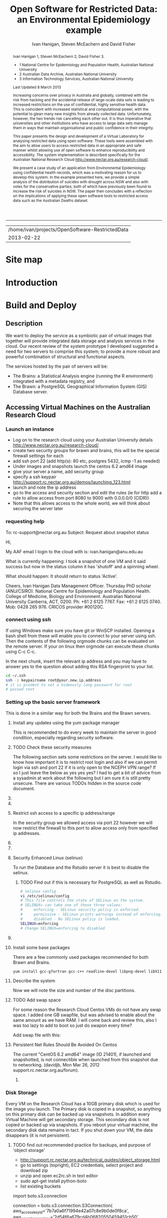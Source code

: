 #+TITLE:Open Software for Restricted Data: an Environmental Epidemiology example
#+AUTHOR: Ivan Hanigan, Steven McEachern and David Fisher 
#+email: ivan.hanigan@anu.edu.au
#+LaTeX_CLASS: article
#+LaTeX_CLASS_OPTIONS: [a4paper]
#+LaTeX_HEADER: \usepackage{verbatim}
#+LaTeX_HEADER: \graphicspath{{./reports/}}
#+BEGIN_abstract
Ivan Hanigan 1, Steven McEachern 2, David Fisher 3.


- 1 National Centre for Epidemiology and Population Health, Australian National University
- 2 Australian Data Archive, Australian National University
- 3 Information Technology Services, Australian National University

Last Updated 8 March 2013

Increasing concerns over privacy in Australia and globally, combined
with the risk from hacking and the accidental release of large-scale
data sets is leading to increased restrictions on the use of
confidential, highly sensitive health data. This is coincident with
increased statistical and computational power, with the potential to
glean many new insights from already collected data. Unfortunately,
however, the two trends risk cancelling each other out. It is thus
imperative that universities and other institutions who have access to
large data sets manage them in ways that maintain organisational and
public confidence in their integrity.

This paper presents the design and development of a Virtual Laboratory
for analysing restricted data using open software.  These tools were
assembled with the aim to allow users to access restricted data in an
appropriate and safe manner whilst allowing use of open software to
enhance reproducibility and accessibility.  The system implementation
is described specifically for the Australian National Research Cloud
http://www.nectar.org.au/research-cloud/.

We present a case study of an application from Environmental
Epidemiology using confidential health records, which was a motivating
reason for us to develop this system.  In the example presented here,
we provide a simple analysis of the distribution of suicides with
drought across NSW and also with votes for the conservative parties;
both of which have previously been found to increase the risk of
suicides in NSW. The paper then concludes with a reflection on the
implications of applying these open software tools to restricted
access data such as the Australian Deaths dataset.
#+END_abstract
#+LATEX: \tableofcontents
#+LATEX: \listoftables
#+LATEX: \listoffigures
-----
#+name:header
#+begin_src R :session *shell* :tangle no :exports none :eval no
  paste(getwd(),'\n',Sys.Date())
#+end_src

#+RESULTS: header
| /home/ivan/projects/OpenSoftware-RestrictedData |
|                                      2013-02-22 |

* COMMENT layout
** default
#+name:aboutus
#+begin_src html :tangle _layouts/default.html :exports none :eval no
  <!doctype html>
  <html>
    <head>
      <meta charset="utf-8">
      <meta http-equiv="X-UA-Compatible" content="chrome=1">
      <title>OpenSoftware-RestrictedData - {{ page.title }}</title>
  
      <link rel="stylesheet" href="stylesheets/styles.css">
      <link rel="stylesheet" href="stylesheets/pygment_trac.css">
      <meta name="viewport" content="width=device-width, initial-scale=1, user-scalable=no">
      <!--[if lt IE 9]>
      <script src="//html5shiv.googlecode.com/svn/trunk/html5.js"></script>
      <![endif]-->
    </head>
    <body>
      <div class="wrapper">
        <header>
          <!--<h1>OpenSoftware</h1>-->
          <strong id="blog-title">
            <a href="http://opensoftware-restricteddata.github.com" rel="home"><h1>Open Software -</h1></a>
            <a href="http://opensoftware-restricteddata.github.com" rel="home"><h1>Restricted Data</h1></a>
          </strong>
          <!--<p>random-website</p>-->
  
                <p>Links:</p>
                <a class="Contact the project" href="mailto:ivan.hanigan@gmail.com">Contact the project →</a>  
                <!--<p></p>-->
                <!--<a class="Font of all wisdom" href="www.google.com">Font of all wisdom →</a>-->  
                <p></p>
                <a class="About" href="/aboutus.html">About →</a>
                <!--<a class="About" href="/aboutus.html">About →</a>-->  
                <p></p>
                <p><a class="Document version" href="http://ivanhanigan.github.com/OpenSoftware-RestrictedData/">Document version →</a></p>
                <p></p>
                <p><a class="Site map" href="/sitemap.html">Site map →</a></p>
  
  
  
        </header>
        <section>
          <h3>{{ page.title }}</h3>
  
  <!--<p>This was generated by Github's automatic webpage generator.</p>-->
  
  <p>
            {{ content }}
  </p>
  <div id="disqus_thread"></div>
    <script type="text/javascript" src="http://disentanglethings.disqus.com/embed.js"> </script>
    <noscript>Please enable JavaScript to <a href="http://disentanglethings.disqus.com/?url=ref">view the discussion thread.</a></noscript>
        </section>
        <footer>
          <p>This project is maintained by <a href="https://github.com/ivanhanigan">ivanhanigan</a></p>
          <p><small>Hosted on GitHub Pages &mdash; Theme by <a href="https://github.com/orderedlist">orderedlist</a></small></p>
          <!--<p><small><a href="/indexlocal.html">Ivan's temporary local version for debugging</a></small></p>-->
  
        </footer>
      </div>
  
  
  
      <script src="javascripts/scale.fix.js"></script>    
    </body>
  </html>
  
#+end_src


** Open Software - Restricted Data.
*** Index
**** Index-head
#+name:index
#+begin_src markdown :tangle index.md :exports none :eval no :padline no
--- 
name: project-overview
layout: default
title: Project Overview 
---
#+end_src
**** Index Abstract
#+name:Index-prose
#+begin_src markdown :tangle index.md :exports reports :eval no
# NB This is a test!
123, please see "document version" link on left side bar for current documentation.

## Analysing Restricted Data
Increasing concerns over privacy in Australia and globally, combined
with the risk from hacking and the accidental release of large-scale
data sets is leading to increased restrictions on the use of
confidential, highly sensitive health data. This is coincident with
increased statistical and computational power, with the potential to
glean many new insights from already collected data. Unfortunately,
however, the two trends risk cancelling each other out. It is thus
imperative that universities and other institutions who have access to
large data sets manage them in ways that maintain organisational and
public confidence in their integrity.

This paper presents the design and development of a Virtual Laboratory
for analysing restricted data using open software.  These tools were
assembled with the aim to allow users to access restricted data in an
appropriate and safe manner whilst allowing use of open software to
enhance reproducibility and accessibility.  The system implementation
is described specifically for the Australian National Research Cloud
[http://www.nectar.org.au/research-cloud/][1]

We present a case study of an application from Environmental
Epidemiology using confidential health records, which was a motivating
reason for us to develop this system.  In the example presented here,
we provide a simple analysis of the distribution of suicides with
drought across NSW and also with votes for the conservative parties;
both of which have previously been found to increase the risk of
suicides in NSW. The paper then concludes with a reflection on the
implications of applying these open software tools to restricted
access data such as the Australian Deaths dataset.
#+end_src

**** Index-code
#+name:asdf
#+begin_src markdown :session *R* :tangle index.md :exports code :eval no
  #### Test Code Chunk ####
      x <- rnorm(100,1,2)
      png("images/hist_x.png")
      hist(x)
      dev.off()
  
#+end_src
**** Index place mark
#+begin_src markdown :tangle index.md :exports reports :eval no
The R code produces the plot:
#+end_src

**** Index-graph-code
#+name:Index-graph
#+begin_src markdown :tangle index.md :exports none :eval no
<!--![plot](/images/hist_x.png)-->
![plot](/images/hist_x.png)
#+end_src
**** Index-refs-code
#+name:Index-refs
#+begin_src markdown :tangle index.md :exports reports :eval no
[1]: http://www.nectar.org.au/research-cloud/ "Nectar"
#+end_src

* Site map
#+name:introduction
#+begin_src markdown :tangle sitemap.md :exports none :eval no :padline no
  --- 
  name: sitemap
  layout: default
  title: Site Map
  ---
  <div id="table-of-contents">
  <!--<h2>Table of Contents</h2>-->
  <div id="text-table-of-contents">
  <ul>
  <li><a href="/introduction.html">1 Introduction</a></li>
  <li><a href="/introduction.html">2 TODO Build and Deploy</a>
  <ul>
  <li><a href="/introduction.html">2.1 TODO Description</a></li>
  <li><a href="#sec-2-2">2.2 TODO Accessing Virtual Machines on the Australian  Research Cloud</a>
  <ul>
  <li><a href="#sec-2-2-1">2.2.1 TODO Launch an instance</a></li>
  <li><a href="#sec-2-2-2">2.2.2 TODO requesting help</a></li>
  <li><a href="#sec-2-2-3">2.2.3 TODO connect using ssh</a></li>
  <li><a href="#sec-2-2-4">2.2.4 TODO Setting up the basic server framework</a></li>
  <li><a href="#sec-2-2-5">2.2.5 TODO Disk Storage</a></li>
  </ul>
  </li>
  <li><a href="#sec-2-3">2.3 The Brawn</a>
  <ul>
  <li><a href="/postgresql.html">2.3.1 PostgreSQL</a></li>
  <li><a href="/postgis.html">2.3.2 PostGIS</a></li>
  <li><a href="/sharedmemory.html">2.3.3 Important shared memory settings</a></li>
  <li><a href="#sec-2-3-3">2.3.4 TODO Test loading some shapefiles</a></li>
  </ul>
  </li>
  <li><a href="#sec-2-4">2.4 The Brains</a>
  <ul>
  <li><a href="#sec-2-4-1">2.4.1 TODO R Server</a></li>
  <li><a href="#sec-2-4-2">2.4.2 TODO Test the Backups of this Minimal R Sever.</a></li>
  <li><a href="#sec-2-4-3">2.4.3 TODO Oracle XE Permissions and Users System</a></li>
  <li><a href="/opengeosuite.html">2.4.4 OpenGeo suite</a></li>
  <li><a href="#sec-2-4-4">2.4.5 TODO DDIindex</a></li>
  <li><a href="#sec-2-4-5">2.4.6 TODO Set up a private git lab for data and code</a></li>
  <li><a href="#sec-2-4-6">2.4.7 TODO True-Crypt encrypted volumes</a></li>
  <li><a href="#sec-2-4-7">2.4.8 TODO ResearchData storage</a></li>
  </ul></li>
  </ul>
  </li>
  <li><a href="#sec-3">3 TODO Procedures for add users to the system.</a>
  <ul>
  <li><a href="#sec-3-1">3.1 TODO Description of the access procedure</a>
  <ul>
  <li><a href="#sec-3-1-1">3.1.1 TODO Getting Access</a></li>
  <li><a href="#sec-3-1-2">3.1.2 TODO Managing Access</a></li>
  <li><a href="#sec-3-1-3">3.1.3 TODO Ending Access</a></li>
  </ul>
  </li>
  <li><a href="#sec-3-2">3.2 TODO The process user administrators go through to set up users</a>
  <ul>
  <li><a href="#sec-3-2-1">3.2.1 TODO lodge request in user db</a></li>
  <li><a href="#sec-3-2-2">3.2.2 TODO r-nceph</a></li>
  <li><a href="#sec-3-2-3">3.2.3 TODO brains</a></li>
  <li><a href="#sec-3-2-4">3.2.4 TODO brawn</a></li>
  <li><a href="#sec-3-2-5">3.2.5 TODO alliance wiki</a></li>
  <li><a href="#sec-3-2-6">3.2.6 TODO text message the set password</a></li>
  <li><a href="#sec-3-2-7">3.2.7 TODO edits to oraphi via sql</a></li>
  <li><a href="#sec-3-2-8">3.2.8 TODO revocation</a></li>
  </ul></li>
  </ul>
  </li>
  <li><a href="#sec-4">4 TODO Backups</a>
  <ul>
  <li><a href="#sec-4-1">4.1 TODO General</a>
  <ul>
  <li><a href="#sec-4-1-1">4.1.1 TODO maintenance</a></li>
  <li><a href="#sec-4-1-2">4.1.2 TODO nearline for potential restore</a></li>
  <li><a href="#sec-4-1-3">4.1.3 TODO archive and remove</a></li>
  </ul>
  </li>
  <li><a href="#sec-4-2">4.2 TODO Specific</a>
  <ul>
  <li><a href="#sec-4-2-1">4.2.1 TODO Brains</a></li>
  <li><a href="#sec-4-2-2">4.2.2 TODO Brawn</a></li>
  </ul>
  </li>
  <li><a href="#sec-4-3">4.3 TODO Disaster Recovery Plan</a>
  <ul>
  <li><a href="#sec-4-3-1">4.3.1 TODO Test a snapshot</a></li>
  <li><a href="#sec-4-3-2">4.3.2 TODO 60GB disk is not being saved in snapshots</a></li>
  <li><a href="#sec-4-3-3">4.3.3 TODO Restore ORAPHI</a></li>
  </ul>
  </li>
  </ul>
  </li>
  </ul>
  </div>
  </div>
  
#+end_src

* COMMENT TODO-list
- TODO Thanks to Ali Emirlioglu and Rahul Khanna
- TODO Tomcat is primary security concern, don't host on Postgres box (also due to resource sharing)
- TODO recommend regular updates and patchs to Tomcat
- TODO recommendations for password management (KeyPassX?)
- TODO Logging, Syslogging and correlation analysis
- TODO Postgres Crypto contributed module allows better security of data
- TODO SELinux is still a question
- TODO Nectar Public/Private keypair system can be switched off.  Ensure strong passwords
- TODO Recommend to restrict root log in, add secondary root as sudoer
- TODO Investigate SSL option on postgres

* COMMENT TODOLIST
** TODO ddiindex
** TODO summarise the stackoverflow questions
http://stackoverflow.com/questions/2006097/good-examples-of-build-and-deployment-documentation

** TODO gh-pages
http://oli.jp/2011/github-pages-workflow/
#+name:gh-pages
#+begin_src txt :tangle no :exports none :eval no
###########################################################################
# newnode: gh-pages
# TIP this requires flipping between branches so having the main org file open can cause confusion.  Close this before going thru the maintainence section
# INIT
cd /path/to/fancypants
git symbolic-ref HEAD refs/heads/gh-pages
rm .git/index
git clean -fdx
echo "My GitHub Page" > index.html
git add .
git commit -a -m "First pages commit"
git push origin gh-pages

# This makes a new gh-pages branch with nothing in it, then adds a file and pushes it to GitHub. Now you have two branches with differing content:

#     master — your project’s code
#     gh-pages — your project’s website, hosted by GitHub using GitHub Pages

# In Quick tip: git checkout specific files from another branch, Nicolas Gallagher covers how to add or update files on gh-pages from the master branch (this assumes you’re working in master):

# MAINTENANCE

git add .
git status 
# to see what changes are going to be committed
git commit -m "Some descriptive commit message"
git push 
# push the master branch changes to GitHub
git checkout gh-pages 
# go to the gh-pages branch
git checkout master -- OpenSoftware-RestrictedData.html 
# add/update file1-3 with changes from master branch
cp OpenSoftware-RestrictedData.html index.html
git add .
git commit -m "Update html from master"
git push 
# push the gh-pages branch changes to GitHub Pages
git checkout master 
# return to the master branch
#+end_src


** TODO add section on physical security

** TODO RCurl dependency
If you want to install RCurl, or anything which depends on it like twitteR, you’ll need to install libcurl & friends first:
sudo yum -y install libcurl libcurl-devel
http://jeffreybreen.wordpress.com/category/sysadmin/

** TODO security groups can be set on a running instance?

** TODO contact criminology virtual lab
Professor Anna Stewart A.Stewart@griffith.edu.au Griffith University Professsor 	
Crime data laboratory
Virtual Laboratories eResearch Tools 	
Empirical crime research in Australia is rare compared to overseas. The primary reason is lack of access to spatially recorded crime data. We propose to establish a research data laboratory at Griffith University that meets national standards for data security, allowing for the storage and analysis of police recorded crime data within a secure university environment. The Queensland Police Service is enthusiastic at the production of analytic products that are operationally relevant, but underpinned by academic rigor. This project will focus on adapting and developing systems, software tools, techniques and methods to transform operational data from police agencies into a range of cleansed, processed and pre-analysed data sets for research use. The data lab is modelled on two similar facilities at Simon Fraser University (SFU) in Canada and the Jill Dando Institute of Crime Science, University College London (UK). The Griffith University researchers have a strong record of collaborating with these research groups and both have agreed to provide support for the establishment of our laboratory including the sharing tools and processes for adaption to meet Australian requirements. 	

The proposed research laboratory would attract the research attention of many disciplines, including criminologists, psychologists, geospatial and urban researchers, computer scientists, economists, public health and information technology engineers. 	

160200 Criminology 	

The proposed secure datalab would have four major impacts on crime research in Australia. First, access to geospatially coded police crime data will facilitate the ongoing development of advanced crime analysis methods and tools. These tools will benefit operational policing and crime control resulting in a reduction in crime and safer communities.Second, incorporating additional geocoded databases with police crime data combined with sophisticated analytical techniques (ie place, route and temporal algorithms, spatial autocorrelation and regression, spatial interpolation and interaction and multiple-point geostatistics analyses) will provide better depictions of the criminal environment. These understandings will enhance policing practice. Third, this facility will provide opportunities for training and skill development both for students and scholars as well as operational police analysts. Access to these datasets will provide opportunities for HDR students and the professional development of crime analysts in police agencies across Australia. Finally, the data laboratory, the first of its kind in Australia and developed in conjunction with international partners, will establish data sharing protocols and agreements, data standards and metadata, data architecture and future enterprise architecture. While at this stage the proposal is limited to one jurisdiction (Queensland) researchers and police agencies in other jurisdictions will access these data and facilities. Eventually, police data from all jurisdictions in Australia could be accommodated in this facility. 

Griffith University 	
Queensland Police Service, Australian Institute of Criminology, 
ARC Centre of Excellence in Policing and Security 	
Queensland Cyber Infrastructure Foundation (QCIF), 
Griffith eResearch Unit 	yes 	  	  	  	  	 

* COMMENT R functions
** main
#+name:main
#+begin_src R :session *shell* :tangle no :exports none :eval no
  ################################################################
  # name:main
  if(!require(ProjectTemplate)) install.packages('ProjectTemplate'); require(ProjectTemplate)
  load.project()
  
  
#+end_src

** init
#+name:init
#+begin_src R :session *shell* :tangle no :exports none :eval no
  ################################################################
  # name:init
  # set load_libraries: on
  sink('config/global.dcf')
  print("data_loading: on
  cache_loading: on
  munging: on
  logging: off
  load_libraries: off
  libraries: reshape, plyr, ggplot2, stringr, lubridate
  as_factors: on
  data_tables: off")
  sink()
  
  
  for(i in c('reshape', 'plyr', 'ggplot2', 'stringr', 'lubridate')){
   cat(
     paste("if(!require(",i,")) install.packages('",i,"'); require(",i,");\n",
           sep = "")
     )
  }
  if(!require(reshape)) install.packages('reshape'); require(reshape);
  if(!require(plyr)) install.packages('plyr'); require(plyr);
  if(!require(ggplot2)) install.packages('ggplot2'); require(ggplot2);
  if(!require(stringr)) install.packages('stringr'); require(stringr);
  if(!require(lubridate)) install.packages('lubridate'); require(lubridate);
  
#+end_src
** connect2postgres
#+name:connect2postgres
#+begin_src R :session *shell* :tangle no :exports none :eval no
  ################################################################
  # name:connect2postgres
  # available at github.com/ivanhanigan
  source('~/disentangle/src/connect2postgres.r')
  ewedb <- connect2postgres(hostip =  '115.146.94.209', db = 'ewedb')
  
#+end_src

** newnode
#+begin_src R :session *R* :tangle no :exports none :eval no
  ################################################################
  # name:nodes
  # see disentangle available at github.com/ivanhanigan
  source('~/tools/disentangle/src/newnode.r')
  # test
  #nodes <- newnode(name = 'test', inputs = 'testin', newgraph = T)
  
#+end_src
** readOGR2
#+name:readOGR2
#+begin_src R :session *shell* :tangle no :exports none :eval no
  ################################################################
  # name:readOGR2
  
  readOGR2 <- function(hostip=NA,user=NA,db=NA, layer=NA, p = NA) {
   # NOTES
   # only works on Linux OS
   # returns uninformative error due to either bad connection or lack of record in geometry column table.  can check if connection problem using a test connect?
   # TODO add a prompt for each connection arg if isna
   if (!require(rgdal)) install.packages('rgdal', repos='http://cran.csiro.au'); 
   if(is.na(p)){ 
   pwd=readline('enter password (ctrl-L will clear the console after): ')
   } else {
   pwd <- p
   }
   shp <- readOGR(sprintf('PG:host=%s
                           user=%s
                           dbname=%s
                           password=%s
                           port=5432',hostip,user,db,pwd),
                           layer=layer)
  
   # clean up
   rm(pwd)
   return(shp)
   }
  
#  tassla06 <- readOGR2(hostip='115.146.94.209',user='gislibrary',db='ewedb', layer='abs_sla.tassla06')
#+end_src

* COMMENT Introduction to orgmode doc
An important concept for modern applied statistics is the Replication Standard \cite{King1995}.  TODO cite Peng Science 2011.  One solution is to make the source code for data analysis projects as open as possible.  We demonstrate that with the appropriate IT Infrastructure this can be achieved even in cases where the source data used in analyses are restricted.

This is a compendium \cite{Gentleman2007} using the orgmode approach
\cite{Schulte}. A compendium contain the documentation and actual application code. The advantage is that you can generate the content from various sources. In other kinds of source code documentation it is quite hard to keep the documentation up-to-date with the actual application code.  The solution used here is to generate the document from the same source file as is used to execute the code/configuration files.  

As an example the following code chunk is evaluated in-line within the document being authored, and returns the value shown below:

**** A Code Chunk
#+name:whoami
#+begin_src sh :session *shell* :tangle no :eval no
whoami
#+end_src

**** The Result
| ivan |

* COMMENT Plan
* Introduction

#+name:introduction
#+begin_src markdown :tangle introduction.md :exports none :eval no :padline no
--- 
name: introduction
layout: default
title: Introduction
---
#+end_src

#+begin_src markdown :tangle introduction.md :exports reports :eval no :padline no
We present an environment for analysing restricted data using open
software.  The system is described using an analysis of the historical
association of suicides with drought in Australia; and extrapolate
this under climate change and adaptation scenarios.  These tools were
assembled to allow users to access restricted data in a manner that
protects confidentiality of sensitive data, whilst also allowing use
of open software for reproducibility. 

Recently restrictions on access to confidential health records have
increased, especially for  sensitive data on suicide used in our
case study.  Previous solutions to this challenge make access 
so restricted that usability is compromised. We aimed to build a
collection of tools for the conduct of many types of health and social
science research. The starting point for users is the data catalogue,
which provides for finding data available from the store of
unrestricted and restricted data for approved use. Once data are
discovered, the researcher has capacity to manipulate the datasets on
the secure server. The PostgreSQL database integrates and Geoserver
visualises, while statistical tools are available in the R-studio
server browser.

Such analytical tools will enhance the
ability of adaptive management practitioners to assess the potential
influence of adaptations.  The use of the system shows the ease with
which multiple data sources (some restricted) can be analysed in a
secure way using open software.  This will build capacity to answer
complex research questions and compare multiple climate change
scenarios or adaptation assumptions; achieving simultaneous vision of
potential future outcomes from different standpoints.
#+end_src
** COMMENT Old intro
We aimed to build and deploy a service comprising a collection of research tools for the conduct of heath and social science research. The starting point for users is the integrated data catalogue, which provides an ideal access point for
finding and exploring spatial data available through the service.

Once data are discovered, the researcher then has the capacity to readily
access the relevant spatial data through the  database. The integration of the Postgres/PostGIS database and Geoserver web service for visualisation, along with the streamlined access to the spatial data through the Rstudio server
environment, enable the integration of geospatial data with other survey
and administrative data sources.

This integration capability allows us to easily bring together data
sources that have not previously been considered in common, due to the
level of knowledge required, covering multiple disciplines and research
methods. 

In the example presented here, we provide a simple analysis of
the association between suicide rates and the distribution of drought across NSW in 2006, derived from Bureau of Meteorology data, the vote for the Liberal Party in the same electorates in 2010, drawn from the Australian Electoral Commission
election results website. 

The integration of the system with GitHub, the DDIIndex data catalogue
and the data registry system also enable the research to be fully
documented, published and then available for reanalysis, further
demonstrating the potential of the system for supporting reproducible
research. All of the analysis presented here is available through the
project GitHub repository.

While the analysis is exploratory only, the use of the system
shows the ease with which multiple data sources (some restricted) can be brought together,
and hence to be able to answer more complex research questions, and at
increasingly specific levels of geography. 
* Build and Deploy 
** Description
We want to deploy the service as a symbiotic pair of virtual images that together will provide integrated data storage and analysis services in the cloud.
Our recent review of the system prototype I developed suggested a need for two servers to comprise this system; to provide a more robust and powerful combination of structural and functional aspects.

The services hosted by the pair of servers will be:
- The Brains: a Statistical Analysis engine (running the R environment) integrated with a metadata registry, and
- The Brawn: a PostgreSQL Geographical Information System (GIS) Database server.

** Accessing Virtual Machines on the Australian  Research Cloud
*** Launch an instance
- Log on to the research cloud using your Australian University details http://www.nectar.org.au/research-cloud/.
- create two security groups for brawn and brains, this will be the special firewall settings for each
- add ssh port 22 (add http(s): 80 etc, postgres 5432, icmp -1 as needed)
- Under images and snapshots launch the centos 6.2 amd64 image
- give your server a name, add security group
- specify a ssh keypair http://support.rc.nectar.org.au/demos/launching_123.html
- launch and note the ip address
- go to the access and security section and edit the rules (ie for http add a rule to allow access from port 8080 to 9000 with 0.0.0.0/0 (CIDR))
- Note that this allows access to the whole world, we will think about securing the server later
*** requesting help
To: rc-support@nectar.org.au
Subject: Request about snapshot status

Hi,

My AAF email I login to the cloud with is: ivan.hanigan@anu.edu.au

What is currently happening:
I took a snapshot of one VM and it said success but now in the status column it has 'shutoff' and a spinning wheel.

What should happen:
It should return to status 'Active'.

Cheers,
Ivan Hanigan
Data Management Officer.
Thursday PhD scholar (ANU/CSIRO).
National Centre for Epidemiology and Population Health.
College of Medicine, Biology and Environment.
Australian National University Canberra, ACT, 0200.
Ph: +61 2 6125 7767.
Fax: +61 2 6125 0740.
Mob: 0428 265 976.
CRICOS provider #00120C.
*** connect using ssh
If using Windows make sure you have git or WinSCP installed.  Opening a bash
shell from these will enable you to connect to your server using ssh. Then the contents of the following orgmode chunks can be evaluated on the remote server.
If your on linux then orgmode can execute these chunks using C-c C-c.
#+name:whoami local
#+begin_src sh :session *shell* :exports reports :eval no :results silent
whoami
#+end_src
In the next chunk, insert the relevant ip address and you may have to answer yes to the question about adding this RSA fingerprint to your list.
# NB actually don't run this using C-c C-c as it won't work.  Also NB you don't really need the -i keypairname either for some reason... see security section below
#+name:ssh
#+begin_src sh :session *shell*  :eval no :results silent
  cd ~/.ssh
  ssh -i keypairname root@your.new.ip.address
  # it is prudent to set a hideously long password for root
  # passwd root
#+end_src
*** COMMENT hidden codes
#+begin_src sh :session *shell*  :eval no :results silent
  cd ~/.ssh
  ssh -i foobarkey root@115.146.95.xx
# passwd root
#+end_src
**** TODO find out about ssh without using -i keypairname?
I've discovered that on Centos VMs at least, once the root password is set any machine without the ssh key can access this. Restricting access to a dedicated ip address through the firewall should suffice.

*** Setting up the basic server framework
This is done in a similar way for both the Brains and the Brawn servers.
**** Install any updates using the yum package manager
This is recommended to do every week to maintain the server in good condition, especially regarding security software. 
#+name:yumupdate
#+begin_src sh :session *shell* :exports reports :eval no :results silent
yum update 
#+end_src
**** TODO Check these security measures
The following section sets some restrictions on the server.
I would like to know how important it is to restrict root login and also if we can permit login via ssh and port 22 if it is only open to the NCEPH VPN range?  If so I just leave the below as yes yes yes?
I had to get a bit of advice from a sysadmin at work about the following but I am sure it is still pretty unsecure.  
There are various TODOs hidden in the source code document.

#+name:security
#+begin_src sh :tangle no :exports reports :eval no
################################################################
# name:security
#visit 
/etc/ssh/sshd_config
#under authentication remark out 
#RSAAuthentication yes
#PubkeyAuthentication yes
#AuthorizedKeysFile	.ssh/authorized_keys
#+end_src
**** COMMENT  setting password authentication to no?
***** TODO TODO Sounds like a bad idea, I decided not to follow the advice here:
#+name:security
#+begin_src sh :tangle no :exports reports :eval no
# scroll down to the text:
# To disable tunneled clear text passwords, change to no here!
#PasswordAuthentication yes
#PermitEmptyPasswords no
PasswordAuthentication yes
# change to no?
#+end_src
**** COMMENT get a few examples from other servers
***** TODO check out best practice
#+name:security
#+begin_src sh :tangle no :exports none :eval no
# Example of one of Dave Fisher's (MHS CMBE).
Port 13456
#Protocol 2,1
Protocol 2
#AddressFamily any
#ListenAddress 0.0.0.0
#ListenAddress ::

# Authentication:

#LoginGraceTime 2m
PermitRootLogin yes
#StrictModes yes
#MaxAuthTries 6

#RSAAuthentication yes
#PubkeyAuthentication yes
AuthorizedKeysFile      .ssh/authorized_keys

# For this to work you will also need host keys in /etc/ssh/ssh_known_hosts
#RhostsRSAAuthentication no
# similar for protocol version 2
#HostbasedAuthentication no
# Change to yes if you don't trust ~/.ssh/known_hosts for
# RhostsRSAAuthentication and HostbasedAuthentication
IgnoreUserKnownHosts no
# Don't read the user's ~/.rhosts and ~/.shosts files
#IgnoreRhosts yes

# To disable tunneled clear text passwords, change to no here!
#PasswordAuthentication yes
#PermitEmptyPasswords no
PasswordAuthentication no
#+end_src
**** Restrict ssh access to a specific ip address/range
In the security group we allowed access via port 22 however we will now restrict the firewall to this port to allow access only from specified ip addresses.
#+name:setting-ports
#+begin_src sh :session *shell* :tangle no :exports reports :eval no
###########################################################################
# newnode: setting-ports
vi /etc/sysconfig/iptables 
# and modify the line
-A INPUT -m state --state NEW -m tcp -p tcp --dport 22 -j ACCEPT
# to 
-A INPUT -s your.desk.ip.address -m state --state NEW -m tcp -p tcp --dport 22 -j ACCEPT
# might want to add other port now if you are familiar with this, otherwise see below for specific modifications.
service iptables restart
#+end_src
**** COMMENT restrict to VPN?
***** TODO I'd like to restrict ssh access to the ncephgis VPN group, and
#add the restriction to use keypair's.
# -A INPUT -s vpn.ip.range.0/255.255.255.0 -m state --state NEW -m tcp -p tcp --dport 22 -j ACCEPT
# NB only works for servers on your VPN network
# service iptables restart
# instead just allow VPN access to the Office machine, and then ssh from there.
# the office machine is only accessible via ANU VPN group 'ncephgis' on port 22
**** COMMENT set a domain name
***** TODO get a domain name
I haven't attempted this yet but found the following info at the blog http://helmingstay.blogspot.com.au/2012/02/adduser-myusername-adduser-myusername.html
there is a well described process to set up an R server on the amazon EC2 cloud.
They had registered their own domain and added it to the amazon system. Then used a script file made specifically to work with AWS -- "it's very self-explanatory".  
#+name:domainname
#+begin_src sh :session *shell* :tangle no :exports reports :eval no
###########################################################################
# newnode: domainname
## see that blog
## change hostname to match afraid.org entry
sudo vi /etc/hostname
sudo /etc/init.d/hostname restart
#+end_src
**** Security Enhanced Linux (selinux)
To run the Database and the Rstudio server it is best to disable the selinux.  
***** TODO Find out if this is necessary for PostgreSQL as well as Rstudio.
#+name:seconfig
#+begin_src sh :session *shell* :tangle no  :eval no
# selinux config
vi /etc/selinux/config
# This file controls the state of SELinux on the system.
# SELINUX= can take one of these three values:
#     enforcing - SELinux security policy is enforced.
#     permissive - SELinux prints warnings instead of enforcing.
#     disabled - No SELinux policy is loaded.
SELINUX=enforcing
# Change SELINUX=enforcing to disabled
#+end_src

**** COMMENT Some other things, these might be deprecated
***** TODO deprecated?
# and you must reboot the server after applying the change.
# also the following 
# chkconfig httpd on
# so  when log back in must restart httpd

To check what is going on with services use this
#+name:check
#+begin_src sh :session *shell* :tangle no  :eval no
# check what's on
chkconfig --list | grep on
acpid           0:off   1:off   2:on    3:on    4:on    5:on    6:off
auditd          0:off   1:off   2:on    3:on    4:on    5:on    6:off
cgconfig        0:off   1:off   2:off   3:off   4:off   5:off   6:off
cups            0:off   1:off   2:on    3:on    4:on    5:on    6:off
fcoe            0:off   1:off   2:on    3:on    4:on    5:on    6:off
httpd           0:off   1:off   2:on    3:on    4:on    5:on    6:off
ip6tables       0:off   1:off   2:on    3:on    4:on    5:on    6:off
iptables        0:off   1:off   2:on    3:on    4:on    5:on    6:off
iscsi           0:off   1:off   2:off   3:on    4:on    5:on    6:off
iscsid          0:off   1:off   2:off   3:on    4:on    5:on    6:off
lldpad          0:off   1:off   2:on    3:on    4:on    5:on    6:off
lvm2-monitor    0:off   1:on    2:on    3:on    4:on    5:on    6:off
messagebus      0:off   1:off   2:on    3:on    4:on    5:on    6:off
netconsole      0:off   1:off   2:off   3:off   4:off   5:off   6:off
netfs           0:off   1:off   2:off   3:on    4:on    5:on    6:off
network         0:off   1:off   2:on    3:on    4:on    5:on    6:off
nfslock         0:off   1:off   2:off   3:on    4:on    5:on    6:off
portreserve     0:off   1:off   2:on    3:on    4:on    5:on    6:off
restorecond     0:off   1:off   2:off   3:off   4:off   5:off   6:off
rpcbind         0:off   1:off   2:on    3:on    4:on    5:on    6:off
rpcgssd         0:off   1:off   2:off   3:on    4:on    5:on    6:off
rpcidmapd       0:off   1:off   2:off   3:on    4:on    5:on    6:off
rstudio-server  0:off   1:off   2:on    3:on    4:on    5:on    6:off
rsyslog         0:off   1:off   2:on    3:on    4:on    5:on    6:off
sshd            0:off   1:off   2:on    3:on    4:on    5:on    6:off
udev-post       0:off   1:on    2:on    3:on    4:on    5:on    6:off
# then 
chkconfig `servicename' on
# or
chkconfig `servicename' off
#+end_src
**** Install some base packages
There are a few commonly used packages recommended for both Brawn and Brains.
# kudos 2 http://rlamp.blogspot.com.au/2010/03/getting-started-setting-up-rapache.html
#+name:foundations
#+begin_src sh :session *shell* :results silent :reports none :eval no 
yum install gcc-gfortran gcc-c++ readline-devel libpng-devel libX11-devel libXt-devel texinfo-tex.x86_64 tetex-dvips docbook-utils-pdf cairo-devel java-1.6.0-openjdk-devel libxml2-devel make unzip hdparm
#+end_src
**** Describe the system
Now we will note the size and number of the disc partitions.
#+name:partitions
#+begin_src sh :session *shell* :exports reports :results silent  :eval no
df -h
#+end_src
**** TODO Add swap space
For some reason the Research Cloud Centos VMs do not have any swap space.
I added one GB swapfile, but was advised to enable about the same amount as we have RAM.
I will come back and review this, also I was too lazy to add to boot so just do swapon every time?
#+name:swap
#+begin_src sh :session *shell* :tangle no :exports reports :eval no
free -m | grep Swap
#+end_src

Add swap file with this:
#+begin_src sh :session *shell* :tangle no :exports reports :eval no
################################################################
# Create an empty file called /swapfile (here over 2 GB is required for oracle but for just one GB it is count = 1024, need to come back and review)
dd if=/dev/zero of=/swapfile bs=1024000 count=3000
#Format the new file to make it a swap file
mkswap /swapfile
#Enable the new swapfile. 
swapon /swapfile
free -m | grep Swap
#+end_src

**** Persistent Net Rules Should Be Avoided On Centos
The current "CentOS 6.2 amd64" image (ID 21401), if launched and
snapshotted, is not connectible when launched from this snapshot due
to networking.  (davidjb, Mon Mar 26, 2012 support.rc.nectar.org.au/forum).

#+name:netrulses
#+begin_src R :session *R* :tangle no :exports reports :eval no
################################################################
# name:netrulses
# Just remove the /lib/udev/write_net_rules file (and
# /etc/udev/rules.d/70-persistent-net.rules for good measure), and then
# any further instances will always have their networking adapter as
# eth0. There's probably a better way to do this, but that's working for
# me now
rm /lib/udev/write_net_rules
rm /etc/udev/rules.d/70-persistent-net.rules
#+end_src
***** COMMENT source
http://support.rc.nectar.org.au/forum/viewtopic.php?f=6&t=191
CentOS 6.2 image snapshot networking issue

Postby davidjb » Mon Mar 26, 2012 11:06 am Just an FYI in case anyone
hits the same issue as I did: the current "CentOS 6.2 amd64" image (ID
21401), if launched and snapshotted, is not connectible when launched
from this snapshot due to networking.

Effectively, as best I could tell, the issue boiled down to the
'persistent net' rule generator for udev. The script at
/lib/udev/write_net_rules creates/adds to the
/etc/udev/rules.d/70-persistent-net.rules file, and if the image is
snapshotted, this file persists. When a new instance is launched from
said snapshot, udev appends the 'new' networking interface and thus
the new interface becomes eth1 rather than eth0. No configuration is
present for eth1 and thus networking connectivity fails.

What I've done in my running instance is to just remove the
/lib/udev/write_net_rules file (and
/etc/udev/rules.d/70-persistent-net.rules for good measure), and then
any further instances will always have their networking adapter as
eth0. There's probably a better way to do this, but that's working for
me now.

davidjb
     
    Posts: 5
    Joined: Mon Mar 26, 2012 9:39 am
    Location: JCU Townsville

Top
Re: CentOS 6.2 image snapshot networking issue

Postby support » Mon Mar 26, 2012 2:30 pm
Thanks for your really useful feedback.

Most guides to building VM Images should mention that persistent net rules should be avoided when creating the Image.
Clint Walsh
Research Cloud Support

*** Disk Storage
Every VM on the Research Cloud has a 10GB primary disk which is used for the image you launch. The Primary disk is copied in a snapshot, so anything on this primary disk can be backed up via snapshots.  In addition every Virtual Machine will get secondary storage. This secondary disk is not copied or backed up via snapshots.  If you reboot your virtual machine, the secondary disk data remains in tact. If you shut down your VM, the data disappears (it is not persistent).
#+name:format
#+begin_src sh :session *shell* :tangle no :exports none :results silent :eval no
######################################################################
# newnode: format
mke2fs -j /dev/vdb
# mke2fs -j  creates ext2 with a journal - which is ext3 effectively.
#+end_src

#+begin_src sh :session *shell* :tangle no :exports reports :results silent :eval no
######################################################################
# Mount the drive to /home eg.
mount -t ext3 /dev/vdb /home
# df -h
# once successful edit /etc/fstab to mount the drive at boot e.g.
# /dev/vdb    /home    ext3     defaults    0 0
# Reboot the server to ensure that the drive mounts on boot.
# check performance
hdparm -tT /dev/vdb
#+end_src


**** TODO find out recommended practice for backups, and purpose of 'object storage'
- http://support.rc.nectar.org.au/technical_guides/object_storage.html
- go to settings (topright), EC2 credentials, select project  and download zip
- unzip and open ec2rc.sh in text editor
- sudo apt-get install python-boto
- list existing buckets
import boto.s3.connection

connection = boto.s3.connection.S3Connection(
aws_access_key_id='7b7a0a6f71994e42a07c8e9b0de0f8ca',
aws_secret_access_key='2d54f6a679cd4b06820550459451cb50',
port=8888,
host='swift.rc.nectar.org.au',
is_secure=True,
calling_format=boto.s3.connection.OrdinaryCallingFormat())

buckets = connection.get_all_buckets()
print buckets
- downside is you have to use python to work with the data?
**** COMMENT references regarding storage
***** main page: instance storage
http://support.rc.nectar.org.au/technical_guides/instance_storage.html
On-Instance Storage
Primary Disk (10Gb)

    Every Instance has a 10GB primary disk which is used for the image you launch. The Primary disk is copied in a snapshot, so anything on this primary disk can be backed up via snapshots 

On Instance Storage: (Secondary or Ephemeral Disk, 30GB to 480GB)

    For every CPU a Virtual Machine will get 30GB of additional secondary storage.
    This secondary disk is not copied or backed up via snapshots.
    Some Operating Systems will automatically format and mount the secondary disk

        (eg Ubuntu creates an ext3 partition and mounts it at /mnt) 

    Each Virtual Machine Instance comes with a certain amount of on-instance storage. This appears as a second hard disk in your VM, that you can format and use as you wish. Here's what they actually look like inside a running VM:

#+name:fdisk
#+begin_src sh :session *shell* :tangle no :exports reports :eval no
######################################################################
# newnode: fdisk
fdisk -l
#+end_src

/dev/vda is the mounted root device (/), with a limit of 10GB.
/dev/vdb is the on-instance storage, which is of the size listed above. You can format it directly, eg
#+name:format
#+begin_src sh :session *shell* :tangle no :exports none :eval no
######################################################################
# newnode: format
# mke2fs /dev/vdb
# or better to do  
mke2fs -j /dev/vdb
# because 
# mke2fs -j /dev/hda1 creates ext2 with a journal - which is ext3 effectively.
#+end_src

# http://www.linuxquestions.org/questions/linux-from-scratch-13/how-to-create-ext3-filesystem-using-mke2fs-j-430284/

One task you might like to do on startup is format and mount /dev/vdb 
#+name:daveFisherEg
#+begin_src sh :session *shell* :tangle no :exports reports :eval no
######################################################################
# newnode: mountStorage
# Mount the drive to /home eg.
mount -t ext3 /dev/vdb /home
#df -h
# once successful edit /etc/fstab to mount the drive at boot e.g.
#/dev/vdb    /home    ext3     defaults    0 0
#Reboot the server to ensure that the drive mounts on boot.
#+end_src

#130.56.102.xx:/mnt/Rserver/ /home 
#130.56.102.xx:/mnt/Rserver /home nfs defaults 0 0
***** wiki page
http://support.rc.nectar.org.au/wiki/ResearchCloudStorage
****** On-instance Disk

This is 10GB in size, which is the same for every size of VM (Small, Medium, Extra Large and Extra Extra Large). If you reboot your virtual machine, the data remains in tact. When you take a point-in-time snapshot of your VM, what you're saving is a copy of this 10GB disk (the copy is actually made on the Object Store). If you shut down your virtul machine without taking a snapshot of it first, the data will be lost.

****** On-instance Block Storage (Secondary or Ephemeral Drives)

This storage volume behaves like a raw, unformatted block device which you have to mount from within your VM yourself. It varies in size according to the size of VM you're running (from 30GB to 480GB in size). If you reboot your virtual machine, the data remains in tact. Taking a 'snapshot' of your virtual machine does not also keep a copy of this extra volume. And if you shut down your VM, the data disappears (it is not persistent).

****** Object store

The Research Cloud Object Storage is not a traditional file system, but rather a distributed storage system for static data such as virtual machine images, photo storage, email storage, backups and archives. Having no central "brain" or master point of control provides greater scalability, redundancy and durability. When you put a file in the Research Cloud Object Store, 3 copies of your data are distributed to different hardware for extra data safety and performance.

In general, the object store is great for data you write once and read many times, but not suitable for applications like databases. It's the safest place to put your data on the NeCTAR Research Cloud as multiple redundant copies of your data are made, and it has great performance. You can access the object store from anywhere on the internet, and data from Object Storage can be transferred to and from your VM with a variety of http-capable tools.

Object Storage is completely decoupled from your VMs, so even if you reboot, delete or crash your VMs, your Object Storage files will remain safe (unless you remove them yourself). Object Storage persists independently of the life of an instance.

More details on how to use the Object Store are available here. 
***** TODO object storage
http://support.rc.nectar.org.au/technical_guides/object_storage.html
Security Warning: Swift does NOT provide encryption of the data it stores.
If you have sensitive data that requires encryption you must encrypt the data files before upload. 
Object Storage is not a traditional file-system or real-time data storage system. It's designed for mostly static data that can be retrieved, leveraged, and then updated if necessary. It is independant of a particualr Virtual Machine and can be updated and used without having any Virtual Machine running. It is designed to be redundant and scalable.

*** COMMENT Add administrative users 
NB adding general users is covered in the context of managing both users and data in a restricted manner in a section further down.

Primarily you will want to do this from using a 'secure password generator' (NB I have an R function to generate passwords from a word list and random letters, numbers and symbols.  I don't want to share it here for fear that it will create a security flaw.)
#+name:add users
#+begin_src sh :session *shell* :exports reports :eval no :results silent
adduser newuser1
passwd newuser1
adduser newuser2
passwd newuser2
#+end_src

**** TODO disable root login
DON'T DO THIS YET.  THIS IS NOT WORKING (LOCKED MYSELF OUT).
If you can set this up do it, as some sysadmins recommend restricting root login.
#+name:disableRoot
#+begin_src R :session *shell* :tangle no :exports reports :eval no
###########################################################################
# newnode: disableRoot
vi /etc/ssh/sshd_config 
# disable root login
/etc/init.d/ssh restart
# now log in as myusername via another terminal to make sure it works, and then log out as root
#+end_src

Questions to Dave.
Q1 Should I disable root log in?
Yes, because of 
- Emacs over X Windows and SSH, 
- R console access via SSH etc. 
 On most of my systems only my ip address have 22 access though the firewall so in those circumstances that is fine. 

Q2 from your previous build I saw you modified your user with vi /etc/passwd # and change david:x:500:500::/home/david:/bin/bash to ::/home/david:/sbin/nologin #is this necessary for all users?

Depends on yourself.  Guessing that RStudio will be visible to the outside world without the need to VPN in?  If so and a external user who only needs to access to RStudio you would then change their login in /etc/passwd to provided example.  Users who will be accessing the server with EMacs, plain R Console vi SSH etc, you would not change.

**** TODO sudo rights
NB this isn't necessary unless you disable root
add sudoers
kudos2 http://helmingstay.blogspot.com.au/2012/02/adduser-myusername-adduser-myusername.html
#+name:add sudoer
#+begin_src sh :session *shell* :exports reports :eval no :results silent
adduser super_user
passwd super_user
#+end_src

#+name:sudoer
#+begin_src sh :session *shell* :exports reports :eval no :results silent
# adduser super_user sudoers
## add correct key to ~myusername/.ssh/authorized_keys
# NB this didnt work , might be ubuntu only?
# ASKED DAVE FOR ADVICE
yum list sudo*
# says installed packages sudo.x86_64
# Create the local user accounts e.g.
useradd super_user
# useradd super_user2
# and them to a particular group e.g. nceph_admins
groupadd nceph_admins
usermod -G nceph_admins super_user
# usermod -G nceph_admins super_user2

# don't forget assign passwords

passwd super_user
#passwd super_user2

#then enter

sudoedit /etc/sudoers

root ALL=(ALL) ALL
%nceph_admins ALL=ALL

# or 
# To avoid creating and adding users to a group
#root ALL=(ALL) ALL
#super_user ALL=ALL
#super_user2 ALL=ALL

#+end_src

** The Brawn
The Brawn is a PostgreSQL Geographical Information System (GIS) Database server.
*** PostgreSQL
#+begin_src markdown :tangle postgresql.md :exports none :eval no :padline no
--- 
name: postgresql
layout: default
title: PostgreSQL
---
#+end_src

#+begin_src markdown :tangle postgresql.md :exports reports :eval no :padline no
## Install PostgreSQL 9.2 
PostgreSQL is an Open Source database that can be extended with GIS functionality using the PostGIS tools.  The latest version is 9.2.  Please see [this link](http://people.planetpostgresql.org/devrim/index.php?/archives/70-How-to-install-PostgreSQL-9.2-on-RHELCentOSScientific-Linux-5-and-6.html)  for the orginial documentation I used to install this on Centos or Redhat 6.4.  Check the correct download from [this link](http://yum.postgresql.org/repopackages.php#pg92). Please note that this didn't work on Ubuntu 12.04 LTS for me in early 2013 because PostGIS 2.0 was not included in their repositories.  I ended up rolling back to PostgreSQL 9.1 on that machine.

#+end_src

#+begin_src markdown :tangle postgresql.md :exports code :eval no :padline no
  #### Code
      # install the PostgreSQL 9.2 repo package
      rpm -ivh http://yum.postgresql.org/9.2/redhat/rhel-6-x86_64/pgdg-centos92-9.2-6.noarch.rpm
      # install PostgreSQL 9.2 with single command:
      yum groupinstall "PostgreSQL Database Server PGDG"
      # This will install PostgreSQL 9.2 server, along with -contrib subpackage.
      # Once it is installed, first initialize the cluster:
      service postgresql-9.2 initdb
      # Now, you can start PostgreSQL 9.2:
      service postgresql-9.2 start
      # If you want PostgreSQL 9.2 to start everytime on boot, run this:
      chkconfig postgresql-9.2 on
#+end_src


**** COMMENT for 9.1
***** TODO DEPRECATED  upgrade from 8.4 using opengeo
not installing tomcat6-admin-webapps
"You have to subscribe to the "RHEL Server Optional" channel in order to get this package available through yum." commented by anonymous at
http://dougbunger.blogspot.com.au/2010/05/redhat-tomcat-6-with-web-manager.html
I had an old redhat server running 8.4 with crappy data
decided to just remove it
sudo su
service postgresql stop
vi /etc/init.d/postgresql 
# check location of PG_DATA
cd /var/lib/pgsql/data
ls
# ok just erase
cd /
df -h 
# note used 6 GB
yum erase postgresql*
#yum remove gdal* not there?
yum remove proj*
yum remove geos*
#yum remove tomcat* not there? but I know tomcat7 is running
service tomcat stop



package-cleanup --cleandupes

rm -r -f /var/lib/pgsql/data

cd /etc/yum.repos.d
#CentOS 6, 64 bit
wget http://yum.opengeo.org/suite/v3/centos/6/x86_64/OpenGeo.repo
yum install opengeo-suite
***** TODO upgrade 9.1 to 9.2 Ubuntu
The upgrade process I'm following is:

 sudo add-apt-repository ppa:pitti/postgresql
 sudo apt-get update
 sudo apt-get install postgresql-9.2
 sudo pg_dropcluster --stop 9.2 main
 sudo pg_upgradecluster 9.1 main /var/lib/postgresql/9.2
# Success. Please check that the upgraded cluster works. If it does,
# you can remove the old cluster with
#   pg_dropcluster 9.1 main
#http://stackoverflow.com/questions/12944830/error-upgrading-postgresql-cluster-from-9-1-to-9-2

***** TODO delete the deprecated postgres 9.1 junk
***** install pg9.1
kudos2 http://wiki.postgresql.org/wiki/YUM_Installation
#+name:postgres
#+begin_src R :session *shell* :tangle no :exports reports :eval no
######################################################################
# newnode: postgres
vi /etc/yum.repos.d/CentOS-Base.repo
append: exclude=postgresql* to [base] and [updates] sections
# On Red Hat: /etc/yum/pluginconf.d/rhnplugin.conf [main] section 
# find rpm at http://yum.postgresql.org/
curl -O http://yum.postgresql.org/9.1/redhat/rhel-6-x86_64/pgdg-centos91-9.1-4.noarch.rpm

# curl -O http://yum.postgresql.org/9.1/redhat/rhel-6-x86_64/pgdg-redhat91-9.1-5.noarch.rpm


rpm -ivh pgdg-centos91-9.1-4.noarch.rpm

# rpm -ivh pgdg-redhat91-9.1-5.noarch.rpm
#kudos2
#http://www.davidghedini.com/pg/entry/install_postgresql_9_on_centos

# yum list postgres*
# install a basic PostgreSQL 9.1 server:
yum install postgresql91-server postgresql91 postgresql91-devel postgresql91-libs postgresql91-contrib
#+end_src

***** init postgres9.1
#+name:initialise postgres
#+begin_src sh :session *shell* :exports reports :eval no :results silent
service postgresql-9.1 initdb
service postgresql-9.1 start

# NB skipped 4 Placing the binary directory in the path for postgres will allow you to invoke pg_ctl and other commands from the shell.
#Set postgres Password
su - postgres
psql postgres postgres
alter user postgres with password 'password';
CREATE ROLE gislibrary LOGIN PASSWORD 'gislibrary';
#+end_src
***** deprecated?
# failed to start.
#GIVING UP 
#yum erase postgresql91*
# show listen_addresses;
# show port;

**** Configure PostgreSQL connection settings
#+begin_src markdown :tangle postgresql.md :exports reports :eval no
  #### Code
      #edit your pg_hba.conf file under /var/lib/pgsql/9.2/data
      #I added a super user from my ip address and allowed all the local ip addresses access
      host    all             postgres        my.desk.ip.address/32       md5
      # if you want to allow data sharing on a specific database then create a public user
      # host    dbname        publicdata      0.0.0.0/0                   md5
      # if you want people to access from a subnet at your work
      # host    dbname        username        ip.address.range.0/24        md5
#+end_src

#+begin_src markdown :tangle postgresql.md :exports reports :eval no
  #### Code
      #connect to psql
      #Set postgres Password
      su - postgres
      psql postgres postgres
      alter user postgres with password 'password';
      select pg_reload_conf();
      # close the psql using \q
      # change back to root
      exit
#+end_src

#+begin_src markdown :tangle postgresql.md :exports reports :eval no
Now make the server listen for any connection requests from anywhere in the world.
#+end_src

#+begin_src markdown :tangle postgresql.md :exports reports :eval no
  #### Code
      # First locate the postgresql.conf file under /var/lib/pgsql/9.2/data.
      # uncomment and change from localhost
      # listen_addresses = '*'
      # then restart the server
      sudo service postgresql-9.2 restart
      #then reboot and confirm postgres started
#+end_src
**** Allow connection to postgres through the firewall

#+begin_src sh :session *shell* :tangle postgresql.md :exports reports :eval no
#### Code: setting-ports
    vi /etc/sysconfig/iptables 
    # and add the line
    -A INPUT -m state --state NEW -m tcp -p tcp --dport 5432 -j ACCEPT
    service iptables restart
#+end_src

*** PostGIS 2.0

#+begin_src markdown :tangle postgis.md :exports reports :eval no :padline no
--- 
name: postgis
layout: default
title: PostGIS
---

## Install PostGIS 2.0
The PostGIS suite enables a PostgreSQL database with spatial data types and analysis functions.

#+end_src

#+begin_src markdown :tangle postgis.md :exports reports :eval no
#### References   
 [http://www.davidghedini.com/pg/entry/postgis_2_0_on_centos]([http://www.davidghedini.com/pg/entry/postgis_2_0_on_centos])
    [http://people.planetpostgresql.org/devrim/index.php?/archives/64-PostGIS-2.0.0,-RPMs-and-so..html](http://people.planetpostgresql.org/devrim/index.php?/archives/64-PostGIS-2.0.0,-RPMs-and-so..html)
    [http://people.planetpostgresql.org/devrim/index.php?/archives/65-Installing-PostGIS-2.0.X-on-RHELCentOSScientific-Linux-5-and-6-Fedora-That-is-easy!.html](http://people.planetpostgresql.org/devrim/index.php?/archives/65-Installing-PostGIS-2.0.X-on-RHELCentOSScientific-Linux-5-and-6-Fedora-That-is-easy!.html)
#+end_src

#+name:install-postgis2
#+begin_src sh :session *shell* :tangle postgis.md :exports reports :eval no
#### code: install-postgis2
    yum list postgis*
    yum install postgis2_92.x86_64 
    yum install postgis2_92-devel.x86_64
  
  
#+end_src


**** GDAL, PROJ and GEOS
#+begin_src sh :session *shell* :tangle postgis.md :exports reports :eval no :results silent
  #### Code
      sudo rpm -Uvh http://elgis.argeo.org/repos/6/elgis/x86_64/elgis-release-6-6_0.noarch.rpm
      sudo rpm -Uvh http://mirror.as24220.net/pub/epel/6/i386/epel-release-6-7.noarch.rpm
      # yum list gdal*
      yum install gdal-devel.x86_64 
      yum install proj-devel.x86_64
      yum install proj-nad.x86_64
      yum install geos-devel.x86_64
      #to update
      yum remove gdal*
      yum install gdal-devel.x86_64 
#+end_src

**** Create Database
#+begin_src sh :session *shell* :tangle postgis.md :exports reports :eval no
  #### Code: Create Database
      su - postgres 
      createdb mydb
      psql -d mydb -U postgres  
      CREATE EXTENSION postgis;  
      CREATE EXTENSION postgis_topology;  
   
#+end_src


**** Create a GIS user and a group
#+begin_src sh :session *shell* :tangle postgis.md :exports reports :eval no
  #### Code: Create a GIS user and a group
      CREATE ROLE public_group;
      CREATE ROLE ivan_hanigan LOGIN PASSWORD 'password';
      GRANT public_group TO ivan_hanigan;
  
      grant usage on schema public to public_group;
      GRANT select ON ALL TABLES IN SCHEMA public TO public_group;
      grant execute on all functions in schema public to public_group;
      grant select on all sequences in schema public to public_group;
      grant select on table geometry_columns to public_group;
      grant select on table spatial_ref_sys to public_group;
      grant select on table geography_columns to public_group;
      grant select on table raster_columns to public_group;
      grant select on table raster_overviews to public_group;
      \q
      exit
#+end_src

**** Specific transformations grid for Australian projections AGD66 to GDA94
kudos2 Joe Guillaume and Francis Markham
#+begin_src sh :session *shell* :tangle postgis.md :exports reports :eval no
  #### Code: transformations grid for Australian projections
      cd /usr/share/proj
      # the original was moved
      # wget http://www.icsm.gov.au/icsm/gda/gdatm/national66.zip
      wget http://www.icsm.gov.au/gda/gdatm/national66.zip
      # if it moves again a version of it is included with this repo
      # from your local scp to your server
       
      yum install unzip
      unzip national66.zip
      mv "A66 National (13.09.01).gsb" aust_national_agd66_13.09.01.gsb
  
      su - postgres 
      psql -d mydb
  
      UPDATE spatial_ref_sys SET
      proj4text='+proj=longlat +ellps=aust_SA +nadgrids=aust_national_agd66_13.09.01.gsb +wktext'
      where srid=4202;
      \q
      exit
#+end_src

**** Test transform
#+begin_src sh :session *shell* :tangle postgis.md :exports reports :eval no
  #### Code: test transformation from AGD66 to GDA94
      select geocode, geoname, st_transform(geom, 4283) as the_geom
      into schema.gda94_table
      from  schema.agd66_table;
#+end_src

#+begin_src R :session *R* :tangle no :exports reports :eval no  
  #### FROM YOUR R SERVER OR LOCAL ####
  #R
  require(devtools)
  install_github("swishdbtools", "swish-climate-impact-assessment")
  require(swishdbtools)
  pwd <- getPassword(remote=F)
  ch <- connect2postgres2("django")
  #("ip.address", "dbname", "postgres", p = pwd)
  ## dbSendQuery(su,
  ## "UPDATE spatial_ref_sys SET
  ## proj4text='+proj=longlat +ellps=aust_SA +nadgrids=aust_national_agd66_13.09.01.gsb +wktext'
  ## where srid=4202;
  ## ")
  # now you can go ahead and convert AGD66 (4202) to GDA94 (4283)
  sql <- sql_subset_into(ch, "schema.agd66_table", select =
             'geocode, geoname, st_transform(geom, 4283) as the_geom',
             into_schema = "schema", into_table = "gda94_table", eval = F, check = F)
  cat(sql)
  
#+end_src
**** COMMENT DEPRECATED Specific transformations grid for Australian projections AGD66 to GDA94
#+name:proper transforms
#+begin_src sh :session *shell* :exports reports :eval no :results silent
cd /usr/share/proj
wget  http://www.icsm.gov.au/icsm/gda/gdatm/national66.zip
yum install unzip
unzip national66.zip
mv "A66 National (13.09.01).gsb" aust_national_agd66_13.09.01.gsb
#+end_src

**** COMMENT 2.0 was not working 
***** TODO remove redundant old crap re postgis not working
http://www.davidghedini.com/pg/entry/postgis_2_0_on_centos

#+name:postgis2
#+begin_src R :session *shell* :tangle no :exports reports :eval no
################################################################
# name:postgis2
# yum list postgis*  
yum install postgis2_91.x86_64 postgis2_91-devel.x86_64
#+end_src
failed due to depends?
# #not working proj-devel?
# yum erase proj XXX
# wget http://elgis.argeo.org/repos/6/elgis/x86_64/gdal-devel-1.8.1-1.el6.x86_64.rpm
# yum install gdal-devel-1.8.1-1.el6.x86_64.rpm
# # fail?
# wget http://elgis.argeo.org/repos/6/elgis/x86_64/proj-devel-4.7.0-2.el6.x86_64.rpm
# yum install proj-devel-4.7.0-2.el6.x86_64.rpm

# # and now
# yum install gdal-devel.x86_64 
# # success!
# # but now postgis not working.  reinstall and it works

***** TODO remove PostGIS 1.5
Requires postgres, gdal, geos http://postgis.refractions.net/docs/postgis_installation.html

http://www.davidghedini.com/pg/entry/install_postgresql_9_on_centos
#+begin_src R :session *shell* :tangle no :exports reports :eval no
################################################################
# name:postgis1.5
# yum list postgis*  
yum install postgis91.x86_64 postgis91-utils.x86_64
#+end_src
***** TODO remove Create Database
#+begin_src R :session *shell* :tangle no :exports reports :eval no
su - postgres 
createdb ewedb
psql -d ewedb -f /usr/pgsql-9.1/share/contrib/postgis-1.5/postgis.sql 
psql -d ewedb -f /usr/pgsql-9.1/share/contrib/postgis-1.5/spatial_ref_sys.sql
psql ewedb postgres
grant usage on schema public to gislibrary;
GRANT select ON ALL TABLES IN SCHEMA public TO gislibrary;
grant execute on all functions in schema public to gislibrary;
grant select on all sequences in schema public to gislibrary;
grant all on table geometry_columns to gislibrary;
#+end_src
**** Move the postgres data folder to Secondary Disk
#+begin_src sh :session *shell* :tangle postgis.md :exports reports :eval no
To take advantage of the extra storage on the secondary disk we mounted in the initial configuration then do the following.
#+end_src

#+begin_src sh :session *shell* :tangle postgis.md :exports reports :eval no
  #### Code: Migrate PostgreSQL Data
      service postgresql-9.2 stop
      #     Copy the pgsql directory from /var/lib (or customer install directory) location to another location
      cp -r /var/lib/pgsql /home/pgsql
      chown -R postgres:postgres /home/pgsql
      #     Navigate to /etc/init.d location
      #     Edit the start script 'postgresql'
      #     Search for parameter PGDATA which would be entered as "PGDATA=/var/lib/pgsql"
      #     Edit the line such that PGDATA points to the new location. For e.g. "PGDATA=/newloc/pgsql"
      #     ALSO DO PGLOG, and PGUPLOG
      #     Save and exit the file
      #     Start PostgreSQL Service 
      service postgresql-9.2 start
      # tidy up but not too much, just data?
      rm -r -f /var/lib/pgsql/9.2/data?
  
#+end_src
**** TODO need to set up backups from here to a secure location at my work.
***** COMMENT  REFERENCES
# http://docs.fedoraproject.org/en-US/Fedora/13/html/Managing_Confined_Services/sect-Managing_Confined_Services-PostgreSQL-Configuration_Examples.html
# If you want to move the postgres database after installation then this should work.
# How do I move the PostgreSQL database from one location to another on Linux?
# http://www-01.ibm.com/support/docview.wss?uid=swg21324272

# Question

# How do I move the PostgreSQL database from one location to another on Linux?
# Answer

# The PostgreSQL data is contained in one folder named 'data' that is located under pgsql. The database service is started pointing to this data folder. To move the database you can move the data folder or the complete pgsql directory and change the path in the service start script.

#+name:movePostgres
#+begin_src sh :session *shell* :tangle no :exports no :eval no
###########################################################################
# newnode: movePostgres

# Perform the following steps to move database from one location to another:

#     Stop Apache Tomcat and PostgreSQL Services
#     Copy the pgsql directory from /var/lib (or customer install directory) location to another location
vi /etc/init.d/postgresql
#     Search for parameter PGDATA which would be entered as "PGDATA=/var/lib/pgsql"
#     Edit the line such that PGDATA points to the new location. For e.g. "PGDATA=/newloc/pgsql"
#     Save and exit the file
#     Start PostgreSQL Service followed by Tomcat Service

#     If the location /etc/init.d/ does not contain any start script then once the database is moved to the new location switch as postgres user.
#     Navigate to one level above the bin folder of the new location for pgsql folder
#     Execute "$ bin/pg_ctl -D ./data -l data/logfile start" command to start PostgreSQL Service
#     Then Start Tomcat Service 
#+end_src

*** Important shared memory settings

#+begin_src markdown :tangle sharedmemory.md :exports reports :eval no :padline no
--- 
name: sharedmemory
layout: default
title: Important Shared Memory Settings
---

## Managing memory settings
The default settings in PostgreSQL are usually pretty good but these memory settings are conservative to start with and often need modifications.

## References

[Kernal memory limitations](http://michael.otacoo.com/postgresql-2/take-care-of-kernel-memory-limitation-for-postgresql-shared-buffers/)

#+end_src

#+begin_src sh :session *shell* :tangle sharedmemory.md :exports reports :eval no
  #### Code: sharedmemory
      vi /home/pgsql/9.2/data/postgresql.conf 
      # shared_buffers
      
      # PostgreSQL has a default shared_buffers value at 32MB, what is
      # enough for small configurations but it is said that this
      # parameter should be set at 25% of the system’s RAM. This allows
      # your system to keep a good performance in parallel with the
      # database server.  So in the case of a machine with 4GB of RAM,
      # you should set shared_buffers at 1GB.
      2GB = 2048MB
       
      #also look at max_locks_per_transaction.  tried setting to 1000???
       
      ################################################################
       
      # http://www.postgresql.org/docs/9.2/static/kernel-resources.html
      # Linux
       
      #     The default maximum segment size is 32 MB, which is only
      #     adequate for very small PostgreSQL installations. The
      #     default maximum total size is 2097152 pages. A page is
      #     almost always 4096 bytes except in unusual kernel
      #     configurations with "huge pages" (use getconf PAGE_SIZE to
      #     verify). That makes a default limit of 8 GB, which is often
      #     enough, but not always.
       
      #     The shared memory size settings can be changed via the
      #     sysctl interface. For example, to allow 16 GB:
       
      sysctl -w kernel.shmmax=17179869184
      sysctl -w kernel.shmall=4194304
       
      #     In addition these settings can be preserved between reboots
      #     in the file /etc/sysctl.conf. Doing that is highly
      #     recommended.
       
       
      #    The remaining defaults are quite generously sized, and
      # usually do not require changes.  also
      # http://www.linux.com/learn/tutorials/394523-configuring-postgresql-for-pretty-good-performance
      # work mem 4MB
#+end_src

*** Test loading some shapefiles
on your ubuntu desktop install postgis and gdal (see above)
#+begin_src R :session *shell* :tangle no :exports reports :eval no
################################################################
sudo apt-get install postgis
#+end_src
then let's demo the Tasmanian SLAs:
***** download the shapefiles
#+name:tassla01
#+begin_src R :session *R* :tangle no :exports reports :eval no
    ################################################################
    # name:tassla06
    # ABS spatial units are available at http://www.abs.gov.au/AUSSTATS/abs@.nsf/DetailsPage/1259.0.30.0022006?OpenDocument
  setwd('..')
  dir.create('data')
  setwd('data')
  dir.create('abs_sla')
  setwd('abs_sla')
  
  download.file('http://www.abs.gov.au/AUSSTATS/subscriber.nsf/log?openagent&1259030002_sla06aaust_shape.zip&1259.0.30.002&Data%20Cubes&18E90A962EFD4D7ECA25795D00244F5A&0&2006&06.12.2011&Previous',
                  'SLA06.zip', mode = 'wb')
    unzip('SLA06.zip',junkpaths=T)
    
    sink('readme.txt')
      cat(paste('Australian Bureau of Statistics Statistical Local Areas 2006
      downloaded on', Sys.Date(),
      '
      from http://www.abs.gov.au/AUSSTATS/abs@.nsf/DetailsPage/1259.0.30.0022006?OpenDocument')
      )
    sink()
    
    # and load spatial data (sd)
    install.packages('rgdal')
    require(rgdal)
    sd <- readOGR('SLA06aAUST.shp', layer = 'SLA06aAUST')
    # might take a while
    head(sd@data)
    plot(sd)
    dev.off()
    save.image('aussd.Rdata')
    
    ######################
    # tas
    sd2 <-  sd[ sd@data$STATE_CODE == 6,]
     plot(sd2)
     axis(1);axis(2); box()
    # plot(sd, add = T)
     names(sd2@data)
     writeOGR(sd2,'tassla06.shp','tassla06','ESRI Shapefile')
     test <- readOGR(dsn = 'tassla06.shp', layer = 'tassla06')
     plot(test, col = 'grey')
     rm(sd)
    # save.image('tassd.Rdata')
    
#+end_src

***** upload the shp2psql
#+begin_src sh :session *shell* :exports reports :eval no
  # psql -d ewedb -U postgres -h 115.146.94.209
  # CREATE SCHEMA abs_sla;
  # grant ALL on schema abs_sla to gislibrary;
  cd data
  shp2pgsql -s 4283 -D tassla06.shp public.tassla06 > tassla06.sql
  # psql -d ewedb -U gislibrary -W -h 115.146.94.209 -f tassla06.sql
  # warning terminal not fully functional?  ran from normal terminal
  # now on the remote server run
  # psql ewedb postgres
  # GRANT select ON ALL TABLES IN SCHEMA public TO gislibrary;
#+end_src

***** COMMENT DEPRECATED, TODO change to swishdbtools version = add metadata using df2ddi
#+name:add_ddi
#+begin_src R :session *shell* :tangle no :exports reports :eval no
  ################################################################
  # name:add_ddi
  setwd('~/disentangle')
  source('src/df2ddi.r')
  if(!require(rgdal)) install.packages('rgdal'); require(rgdal)
  if(!require(RJDBC)) install.packages('RJDBC'); require(RJDBC)
  drv <- JDBC("oracle.jdbc.driver.OracleDriver",
              '/u01/app/oracle/product/11.2.0/xe/jdbc/lib/ojdbc6.jar')
  p <- readline('enter password: ')
  h <- readline('enter target ipaddres: ')
  d <- readline('enter database name: ')
  ch <- dbConnect(drv,paste("jdbc:oracle:thin:@",h,":1521",sep=''),d,p)
  
  dir.create('metadata')
  s <- add_stdydscr(ask=T)
  #write.table(s,'metadata/stdydscr.csv',sep=',',row.names=F)
  
  s$PRODDATESTDY=format(as.Date( substr(s$PRODDATESTDY,1,10),'%Y-%m-%d'),"%d/%b/%Y")
  s$PRODDATEDOC=format(as.Date( substr(s$PRODDATEDOC,1,10),'%Y-%m-%d'),"%d/%b/%Y")
  
  dbSendUpdate(ch,
  # cat(
  paste('
  insert into STDYDSCR (',paste(names(s), sep = '', collapse = ', '),')
  VALUES (',paste("'",paste(gsub("'","",ifelse(is.na(s),'',s)),sep='',collapse="', '"),"'",sep=''),')',sep='')
  )
  
  f <- add_filedscr(fileid = 1, idno = 'ABS_SLA', ask=T)
  f$FILELOCATION <- 'abs_sla.'
  f
  dbSendUpdate(ch,
  # cat(
  paste('
  insert into FILEDSCR (',paste(names(f), sep = '', collapse = ', '),')
  VALUES (',paste("'",paste(gsub("'","",ifelse(is.na(f),'',f)),sep='',collapse="', '"),"'",sep=''),')',sep='')
  )
  setwd('../data')
  setwd('abs_sla')
  test <- readOGR(dsn = 'tassla06.shp', layer = 'tassla06')
  fid <- dbGetQuery(ch,
  #                  cat(
                    paste("select FILEID
                    from filedscr
                    where filelocation = '",f$FILELOCATION,"'
                    and filename = '",f$FILENAME,"'",
                    sep=''))
  d <- add_datadscr(data_frame = test@data, fileid = fid[1,1], ask=T)
  
  
  for(i in 1:nrow(d)){
  dbSendUpdate(ch,
  #i = 1
  # cat(
  paste('
  insert into DATADSCR (',paste(names(d), sep = '', collapse = ', '),')
  VALUES (',paste("'",paste(gsub("'","",ifelse(is.na(d[i,]),'',d[i,])),sep='',collapse="', '"),"'",sep=''),')',sep='')
  )
  }
  
  
  ###################################################
  # make xml
  s <- dbGetQuery(ch, "select * from stdydscr where idno = 'ABS_SLA'")
  s
  f <- dbGetQuery(ch, "select * from filedscr where idno = 'ABS_SLA'")
  f
  for(fi in f){
  d <- dbGetQuery(ch,
                  paste("select * from datadscr where FILEID = ",f$FILEID,
                        sep = '')
                  )
  ddixml <- make_xml(s,f,d)
  }
  file.copy('abs_sla_3.xml', '/xmldata')
  setwd('~/disentangle')
  
#+end_src
    




** The Brains
The Brains is a Statistical Analysis engine (running the R environment) integrated with a metadata registry.
*** R Server
**** R
#+name:R
#+begin_src sh :session *shell* :exports reports :results silent :eval no
#rpm -Uvh http://mirror.as24220.net/pub/epel/6/i386/epel-release-6-7.noarch.rpm
rpm -Uvh http://mirror.overthewire.com.au/pub/epel/6/i386/epel-release-6-7.noarch.rpm
yum install R R-devel
#+end_src

# NB on redhat 6.3 build we had to register to the optional channel the following command needs to be issued.
# rhn-channel --add --channel=rhel-x86_64-server-optional-6
# then yum install texinfo-tex.x86_64
To update R as ‘root’ on your system simply type
#+name:updateR
#+begin_src R :session *shell* :tangle no :exports reports :eval no
yum update R
#+end_src


**** TODO package management and R updates
Kudos2
http://zvfak.blogspot.com.au/2012/06/updating-r-but-keeping-your-installed.html
The problem is that when you update R you usually need to re-install your libraries or change .libPaths() to point to a location that has your previous libraries.

The solution below will work for unix-like operating systems including Mac OS X.
#+name:packageManagement
#+begin_src R :session *shell* :tangle no :exports reports :eval no
###########################################################################
# newnode: packageManagement

#First, we need a location to install all our packages from now
#on. This can be any directory, and location of this directory should
#be indicated in ~/.Renviron file. Let's create that directory now:

mkdir ~/Rlibs

#We created Rlibs directory in our home directory. Now, create the
#.Renviron file in your home directory and enter the following line
#and save the .Renviron file:

R_LIBS=~/Rlibs

# We can now start R and install any library. The libraries will be
# installed to ~/Rlibs, and when we update R, R will still look for
# libraries in ~/Rlibs directory so we don't need to re-install the
# libraries. However, we will need to update the libraries in ~/Rlibs
# directory to their most recent versions. All we need to do is to run
update.packages() 
# in R console, and the libraries will be updated.
#+end_src
**** Rstudio
check out the RSudio versions at: http://rstudio.org/download/server
#+begin_src sh :session *shell* :exports reports :eval no :results silent
# on RHEL6 ran into dependencies: libcrypto.so.6()(64bit) is needed by rstudio-server-0.96.331-1.x86_64
#	libgfortran.so.1()(64bit) is needed by rstudio-server-0.96.331-1.x86_64
#	libssl.so.6()(64bit) is needed by rstudio-server-0.96.331-1.x86_64
# http://www.linuxquestions.org/questions/linux-software-2/need-libcrypto-so-6-64bit-and-libssl-so-6-64bit-for-redhat-6-a-873068/
# yum list openssl098e*
# yum install openssl098e.x86_64
# yum list compat-libgfortran*
# yum install compat-libgfortran-41.x86_64 
wget http://download2.rstudio.org/rstudio-server-0.97.173-x86_64.rpm
sudo yum install --nogpgcheck rstudio-server-0.97.173-x86_64.rpm
rstudio-server verify-installation
#+end_src
**** firewall access
#+name:firewall
#+begin_src sh :session *shell* :exports reports :eval no :results silent
# kudos2 http://slinsmeier.wordpress.com/2012/05/19/creating-a-lab-environment-with-rstudio/
# It is necessary to open the firewall port to allow the browser
# access to RStudio: edit the 
vi /etc/sysconfig/iptables 
# file and add the line
# -A INPUT -m state --state NEW -m tcp -p tcp --dport 8787 -j ACCEPT
# directly after the opening of the ssh port 22 (or copy that line and change the port 22 to 8787).
# reminder that you need to have the security group set up on the research cloud to allow tcp from 8787 to 8787 cidr 0.0.0.0/0
service iptables restart
#+end_src
Check that you can log on via port 8787.  Note that this is an unsecure R server and the following steps are required to make this a secure server.  We will need to block port 8787 later on.
**** SSL/HHTPS and running a proxy server 
# Perhaps an alternative? http://www.investuotojas.eu/2012/08/10/rstudio-server-through-ssh/
# Or  http://rstudio.org/docs/server/running_with_proxy is only for ubuntu?

#+name:install apache
#+begin_src sh :session *shell* :exports reports :eval no :results silent
sudo yum install httpd.x86_64

# run the following interactively
sudo openssl genrsa -out /etc/pki/tls/private/rstudio.ivan.com.key 1024
# the next is one line
sudo openssl req -new -key /etc/pki/tls/private/rstudio.ivan.com.key -x509 -out /etc/pki/tls/certs/rstudio.ivan.com.crt -days 365

sudo yum install mod_ssl.x86_64 
#+end_src

#+begin_src sh :session *shell* :exports reports :eval no :results silent

#vi /etc/httpd/conf.d/ssl.conf 
# Change the paths to match where the Key file is stored. 
SSLCertificateFile /etc/pki/tls/certs/rstudio.ivan.com.crt
# Then set the correct path for the Certificate Key File a few lines below. 
SSLCertificateKeyFile /etc/pki/tls/private/rstudio.ivan.com.key

mkdir /etc/httpd/sites

# vi /etc/httpd/conf/httpd.conf 
# and add 
Include /etc/httpd/sites/
# as the last line.

# vi /etc/httpd/sites/rstudio-ivan.com

# insert
<VirtualHost *:80>

  ServerName rstudio.ivan.com
  RedirectMatch ^(.*)$ https://rstudio.ivan.com$1

</VirtualHost>
# goodo
# vi /etc/httpd/conf.d/ssl.conf
# add

  <Proxy *>
    Allow from localhost
  </Proxy>

  ProxyPass        / http://localhost:8787/
  ProxyPassReverse / http://localhost:8787/


# before </VirtualHost>


/etc/init.d/httpd restart

# weird error? ignore?
# Stopping httpd: [60G[FAILED]
# Starting httpd: httpd: apr_sockaddr_info_get() failed for i-00002979
# httpd: Could not reliably determine the server's fully qualified domain name, using 127.0.0.1 for ServerName
# [60G[  OK  ]

sudo chkconfig httpd on
# sudo vi /etc/sysconfig/iptables 
# to the previously added line for 8787 modify to 
# -A INPUT -m state --state NEW -m tcp -p tcp --dport 443 -j ACCEPT
# change the research cloud firewall rules to reflect this change

sudo service iptables restart

# sudo vi /etc/rstudio/rserver.conf
 www-address=127.0.0.1


sudo /etc/init.d/rstudio-server restart

# now going to https://your.new.ip.address/
# should ask you to add an exception
# can also try sudo reboot?
#+end_src

# NB couldn't follow dave's install here as can't find distcache in lib

# NOT RUN vi +/SSLCertificateFile /etc/httpd/conf.d/ssl.conf

**** COMMENT test Sweave
log on to Rstudio at https://your.new.ip.address and copy the following into a new RNW sweave file (might need to modify the sweave options in tools, something to do with tex2dvi?)
#+name:learnR
#+begin_src R :session *R* :tangle no :exports reports :eval no
\documentclass[a4paper]{article}
\usepackage{fancyhdr} %For headers and footers
\pagestyle{fancy} %For headers and footers
\usepackage{lastpage} %For getting page x of y
\usepackage{float} %Allows the figures to be positioned and formatted nicely
\floatstyle{boxed} %using this
\restylefloat{figure} %and this command
\usepackage{url} %Formatting of yrls
\usepackage{verbatim}
\usepackage{cite} 
\usepackage{hyperref} 
%Define all the headers and footers
\lhead{}
\chead{NCEPH Working Paper}
\rhead{}
\lfoot{Ivan C Hanigan}
\cfoot{\today}
\rfoot{\thepage\ of \pageref{LastPage}}
\usepackage{Sweave}
\begin{document}
\SweaveOpts{concordance=TRUE}
%\SweaveOpts{concordance=TRUE}
%\input{learnR-concordance}
\title{Example Sweave Document}
\author{Ivan C. Hanigan$^{1}$}
\date {\today}
\maketitle
\begin{itemize}
\item [$^1$] National Centre for Epidemiology and Population Health, \\Australian National University.
\end{itemize}

\setcounter{page}{1}
\pagenumbering{roman}
\tableofcontents 
\pagenumbering{arabic}
\setcounter{page}{1}

\section{Introduction}
This is an introduction to some resources that are useful for learning R.  
\section{The R code that produced this report}
It is important to appreciate that R is free and open source software.  This means that any code you write can be viewed and modified by others.  In some cases we need to protect our Intellectual Property and the following statement is an attempt to ascribe copyright to our work, even though it remains open source.

``I support the philosophy of Reproducible Research \cite{Peng2011}, and where possible I provide data and code in the statistical software R that will allow analyses to be reproduced.  This document is prepared automatically from the associated Sweave (RNW) file.  If you do not have access to the RNW file please contact me.''
<<eval=FALSE,echo=FALSE,keep.source=TRUE>>=
cat('
 #######################################################################
 ## The R code is free software; please cite this paper as the source.  
 ## Copyright 2012, Ivan C Hanigan <ivan.hanigan@gmail.com> 
 ## This program is free software; you can redistribute it and/or modify
 ## it under the terms of the GNU General Public License as published by
 ## the Free Software Foundation; either version 2 of the License, or
 ## (at your option) any later version.
 ## 
 ## This program is distributed in the hope that it will be useful,
 ## but WITHOUT ANY WARRANTY; without even the implied warranty of
 ## MERCHANTABILITY or FITNESS FOR A PARTICULAR PURPOSE.  See the
 ## GNU General Public License for more details.
 ## Free Software
 ## Foundation, Inc., 51 Franklin Street, Fifth Floor, Boston, MA
 ## 02110-1301, USA
 #######################################################################
')
@ 


\subsection{func}
I'll use the following packages:
<<eval=TRUE,echo=TRUE,keep.source=TRUE>>=  
if(!require(xtable)) install.packages('xtable', repos = 'http://cran.csiro.au')
require(xtable)
#require(ggplot2)
#require(ProjectTemplate)
@
<<eval=FALSE,echo=FALSE,keep.source=TRUE>>=  
create.project('analysis', minimal = TRUE)
dir.create('analysis/reports')
# the plan
@
\subsection{Some Code}
<<eval=TRUE,echo=TRUE,keep.source=TRUE>>=
x<-rnorm(100,10,5)
y<-rnorm(100,20,15)
fit <- lm(y~x)
summary(fit)
@
Using the xtable package allows results to be displyed in tables and has built in support for some R objects, so summrising the linear fit above in Table ~\ref{ATable}.
<<eval=TRUE,echo=FALSE,results=tex>>=
require(xtable)
xtable(fit, caption="Example Table",digits=4,table.placement="H",label="ATable")
@
\subsection{A Plot}
 
Plots intergrate easily, using the \LaTeX float package as can be seen in figure ~\ref{aPlot.png}.  However I like to make them as pngs and then include.

<<eval=TRUE,echo=FALSE,keep.source=TRUE>>=  
png('aPlot.png', res=200,width = 600, height = 600)
plot(x,y,main="Example Plot",xlab="X Variable",ylab="Y Variable")
abline(fit,col="Red")
dev.off()
@
\begin{figure}[!h]
\centering
\includegraphics[width=\textwidth]{aPlot.png}
\caption{aPlot.png}
\label{fig:aPlot.png}
\end{figure}
\clearpage
\section{Remembering the points}
This blog post \url{http://www.win-vector.com/blog/2012/04/how-to-remember-point-shape-codes-in-r/} says:

I suspect I am not unique in not being able to remember how to control the point shapes in R. Part of this is a documentation problem: no package ever seems to write the shapes down. All packages just use the usual set that derives from S-Plus and was carried through base-graphics, to grid, lattice and ggplot2. The quickest way out of this is to know how to generate an example plot of the shapes quickly. We show how to do this in ggplot2. This is trivial- but you get tired of not having it immediately available.


I like it but it is not as complate as the plot shown in Figure \ref{fig:pchopts.png} from the `R for Beginners' document by Emmanuel Paradis \cite{Paradis2002}.  I also find I often get disoriented using ggplot2.

<<eval=TRUE, echo=FALSE>>=
# it had to be fixed
# sum <- ggplot()
# for(i in 1:25) {
#    sum <- sum +
#       geom_point(data=data.frame(x=c(i)),aes(x=x,y=x),shape=i)
# }
# sum
# but this still doesn't work properly
# ggplot(data=data.frame(x=as.factor(1:16))) + geom_point(aes(x=x,y=x)) +
#     facet_wrap(~x,scales='free')
# I like base graphics anyway
png('pchopts.png')
par(mfrow=c(3,10), mar=c(0,0,2,0))
for(i in c(1:25)){
 plot(1,1,pch=i, axes=F, cex = 3, col = 'blue', bg = 'yellow')
 title(i)
 }
for(i in c("*", "?", ".", "X", "a")){
 plot(1,1,pch=i, axes=F, cex = 3, col = 'blue', bg = 'yellow')
 title(i)
 }
dev.off()
@
\begin{figure}[!h]
\centering
\includegraphics[width=\textwidth]{pchopts.png}
\caption{pchopts.png}
\label{fig:pchopts.png}
\end{figure}


\section{Conclusion}
In conclusion, sweave rocks.


\begin{thebibliography}{1}
\bibitem{Paradis2002}
Emmanuel Paradis.
\newblock {R for Beginners}.
\newblock 2002.

\bibitem{Peng2011}
Roger~D Peng.
\newblock {Reproducible research in computational science.}
\newblock {\em Science (New York, N.Y.)}, 334(6060):1226--7, December 2011.

\end{thebibliography}

\section{System State}
<<eval=TRUE,echo=TRUE,keep.source=TRUE>>=
sessionInfo()
@




\end{document}

#+end_src

**** git
#+name:git
#+begin_src sh :session *shell* :exports reports  :results silent :eval no
yum install git
# restart R studio
#+end_src
**** ssh for github
- in rstudio
- tools / options / version control
- create rsa key, ok, ok
- view pub key, copy, paste to your github account
**** gdal
#+name:gdal
#+begin_src sh :session *shell* :exports reports :results silent :eval no
sudo rpm -Uvh http://elgis.argeo.org/repos/6/elgis/x86_64/elgis-release-6-6_0.noarch.rpm
# yum list gdal*
yum install gdal-devel.x86_64 proj-devel.x86_64
#+end_src

**** COMMENT if proj not working
#+begin_src sh :session *shell* :exports reports :results silent :eval yes
#not working proj-devel?
yum erase proj XXX
wget http://elgis.argeo.org/repos/6/elgis/x86_64/gdal-devel-1.8.1-1.el6.x86_64.rpm
yum install gdal-devel-1.8.1-1.el6.x86_64.rpm
# fail?
wget http://elgis.argeo.org/repos/6/elgis/x86_64/proj-devel-4.7.0-2.el6.x86_64.rpm
yum install proj-devel-4.7.0-2.el6.x86_64.rpm

# and now
yum install gdal-devel.x86_64 
# success!
# but now postgis not working.  reinstall and it works
#+end_src
**** geos
#+begin_src sh :session *shell* :exports reports :results silent :eval no
yum install geos-devel.x86_64
#+end_src
**** or under ubuntu
#+name:gdal
#+begin_src sh :exports reports
  sudo apt-get update
  sudo apt-get install libgdal1-dev
  sudo apt-get install libproj-dev
  # OR
  # You need the development packages of GDAL and proj4. Probably easier to
  #install from repository than from source. Try:
  
  # sudo apt-get install libgdal1-dev libproj-dev
  # sudo R
  # install.packages("rgdal")
  
#+end_src

#+RESULTS: gdal


**** test readOGR
NB only possible once the PostGIS install is complete, see below.
#+name:readOGR2
#+begin_src R :session *shell* :tangle no :exports reports :eval no
  ################################################################
  # name:readOGR2
  
  readOGR2 <- function(hostip=NA,user=NA,db=NA, layer=NA, p = NA) {
   # NOTES
   # only works on Linux OS
   # returns uninformative error due to either bad connection or lack of record in geometry column table.  can check if connection problem using a test connect?
   # TODO add a prompt for each connection arg if isna
   if (!require(rgdal)) install.packages('rgdal', repos='http://cran.csiro.au'); require(rgdal)
   if(is.na(p)){
   pwd=readline('enter password (ctrl-L will clear the console after): ')
   } else {
   pwd <- p
   }
   shp <- readOGR(sprintf('PG:host=%s
                           user=%s
                           dbname=%s
                           password=%s
                           port=5432',hostip,user,db,pwd),
                           layer=layer)
  
   # clean up
   rm(pwd)
   return(shp)
   }
  
  tassla06 <- readOGR2(hostip='115.146.95.82',user='gislibrary',db='ewedb', layer='tassla06')
  
                                          # func
  if (!require(rgdal)) install.packages('rgdal'); require(rgdal)
  if(!require(ggmap)) install.packages('ggmap'); require(ggmap)
  epsg <- make_EPSG()
  # load
  latlong <- read.table(tc <- textConnection(
    "ID  POINT_Y   POINT_X
    1  150.5556 -35.09305
    2  150.6851 -35.01535
    3  150.6710 -35.06412
    4  150.6534 -35.08666
    "), header = TRUE); close(tc)
  # do
  for(i in 1:nrow(latlong)){
    coords <- as.numeric(latlong[i,c('POINT_Y', 'POINT_X')])
    e <- as.data.frame(cbind(i, t(coords), revgeocode(coords)))
    write.table(e, "test.csv", sep = ',', append = i > 1, col.names = i == 1, row.names = F)
  }
  d <- read.csv('test.csv')
  head(d)
  ## Treat data frame as spatial points
  pts <- SpatialPointsDataFrame(cbind(d$V2,d$V3),d,
                                proj4string=CRS(epsg$prj4[epsg$code %in% '4283']))
  writeOGR(pts, 'test.shp', 'test', driver='ESRI Shapefile')
  
#+end_src

**** rgraphviz

#+name:gviz
#+begin_src sh :session *shell* :exports reports :results silent :eval no 
wget http://www.graphviz.org/graphviz-rhel.repo
mv graphviz-rhel.repo /etc/yum.repos.d/ 
yum list available 'graphviz*'
yum install 'graphviz*'

# as root
R
source('http://bioconductor.org/biocLite.R')
biocLite("Rgraphviz")
q()
#+end_src

**** COMMENT under ubuntu
# if on ubuntu kudos2 http://vladinformatics.blogspot.com.au/2012/03/my-experience-with-installing-rgraphviz.html 
make sure libgraphviz-dev is installed. It is needed for some header files (e.g. gvc.h)
sudo apt-get install libgraphviz-dev
then
sudo R
source('http://bioconductor.org/biocLite.R')
biocLite("Rgraphviz", configure.args=c("--with-graphviz=/usr"))
the reason is that at least on my comp the dot program was in /usr/bin, but not in /usr/local/bin as Rgraphviz defaults 

**** test
#+name:test-rgraphviz
#+begin_src R :session *shell* :tangle no :exports reports :eval no
###########################################################################
# newnode: test-rgraphviz
try newnode_test from
git@github.com:ivanhanigan/disentangle.git
#+end_src

**** install just the postgres bits required for RPostgreSQL package
#+name:rpostgresql
#+begin_src sh :session *shell* :tangle no :exports reports :eval no
###########################################################################
# newnode: rpostgresql
vi /etc/yum.repos.d/CentOS-Base.repo
# append: exclude=postgresql* to [base] and [updates] sections
curl -O http://yum.postgresql.org/9.1/redhat/rhel-6-x86_64/pgdg-centos91-9.1-4.noarch.rpm
rpm -ivh pgdg-centos91-9.1-4.noarch.rpm
# kudos2 http://www.davidghedini.com/pg/entry/install_postgresql_9_on_centos
# Many, if not most, third party software and modules are still be set to look for PoistgreSQL's conf file and data directory under their old (pre-version 9) locations.
# You can address this, and make life easier for yourself, by creating a few symlinks from the new locations to the old.
# Symlink 1: Symlink for the binary directory. This is particularly useful as this is the location of the pg_config file
# view plaincopy to clipboardprint?
# so install the basic packages for a database
# install a basic PostgreSQL 9.1 server:
yum install postgresql91-server postgresql91 postgresql91-devel postgresql91-libs postgresql91-contrib
# THIS LINE HERE
ln -s /usr/pgsql-9.1/bin/pg_config /usr/bin  
# now check
R
install.packages('RPostgreSQL')
# works?

#+end_src
**** postgis utilities
#+name:postgisutils
#+begin_src sh :session *shell* :tangle no :exports reports :eval no
################################################################
# name:postgisutils
yum list postgis2*
yum install postgis2_91.x86_64 postgis2_91-devel.x86_64 
# try 
/usr/pgsql-9.1/bin/raster2pgsql

# to use this and psql via CMD line need to add using R
su - user
R
sink('~/.pgpass')
cat('hostname:port:database:username:password')
sink()
q()
exit
chmod 0600 /home/user/.pgpass
# see http://www.postgresql.org/docs/current/static/libpq-pgpass.html
# and other methods

#+end_src


**** TODO unixODBC
#+name:unixODBC
#+begin_src sh :session *shell* :tangle no :exports reports :eval no
################################################################
# name:unixODBC
yum list unixODBC*
yum install unixODBC.x86_64  unixODBC-devel.x86_64 unixODBC-kde.x86_64 
R
install.packages('RODBC')
require(RODBC)
#+end_src

*** Test the Backups of this Minimal R Sever.
To test that this will restore successfully if there is a crash or the VM becomes corrupted take a snapshot from the ResearchCloud dashboard website and launch it to a new VM.  Note that this will only restore the 10GB primary disc which has our software but not the user data which is on the secondary disc so try mounting that and check that the new VM will be a good replacement of the old one.
**** Backup the 2nd Disc
#+name:2ndDisc
#+begin_src sh :session *sh* :tangle no :exports reports :eval no
################################################################
# name:2ndDisc
# on your secure local machine
mkdir /projects/OpenSoftware-RestrictedData/Archives
# on your remote server

ssh root@ip.address.of.server
cd /
mkdir backups
cd backups
zip -r homebackup_yyyymmdd /home
#scp homebackup_yyyymmdd.zip root@ip.address.of.server:/Archives
#or use the R studio download file function
# upload to the new R server
exit
scp /Archives/homebackup.zip root@ipaddress:/home
# and unzip (TODO need to mv these up to the /home/ level after unzip)
ssh root@ip.address.of.server
cd home
unzip homebackup.zip
rm homebackup.zip
#+end_src
# zip -r homebackup_20121121 /home
# scp /homebackup_20121121.zip ivan_hanigan@150.203.74.179:/home/ivan_hanigan/projects/OpenSoftware-RestrictedData/Archives



**** Launch from this snapshot and test the R server and 2nd Disc

**** TODO the permissions of the user on their home directory cause issues for logging in.  
I've just used userdel -r username, then useradd etc and use their own user account to scp the backup files across.
One solution is to not offer backup services, then users will have to undertake to load all data again from a fresh server if it failed.  Data could be backed up on Brawn only?

*** Oracle XE Permissions and Users System
Installing Oracle XE, this is used as a data registry and I have a HTML-DB application available from XXXXXX to be used.  It is called OraPUS because the Oracle XE license restricts any references to Oracle in the name of the application.  There are other restrictions on this licence such as XXXXX.
**** backup local ubuntu version
I have a ubuntu pc as my main desktop and also backups
to create oracle on this I needed a centos virtual Machines
use the instructions at http://extr3metech.wordpress.com/2012/10/25/centos-6-3-installation-in-virtual-box-with-screenshots/
and also the comments ie:
@Gunwant, One way for configuring the network, open your virtual box settings and go to the “Network” tab and choose the option “Attached to” to “Bridged Adapter”.

Then boot your centos virtual machine, and type the following in your terminal:

# vi /etc/sysconfig/network-scripts/ifcfg-eth0

And then change the file to the following:

DEVICE=”eth0″
BOOTPROTO=”dhcp”
ONBOOT=”yes

And save the file and exit. After that you need to restart the network service and you can do that by typing the following in the terminal:

# service network restart

Now, you can check your command

# yum install httpd

Now, it should work. I will be posting a detailed article soon for my readers soon. Thank you for visiting my blog. Feel free to ask any questions in the comments section. Have fun!


**** COMMENT Dave did a bit different
***** TODO document Dave's different build
Oracle 11g XE

Pre-requirements

Either via yum or rpm off the install media.

[root@oracle Server]# rpm -ivh libaio-0.3.106-5.x86_64.rpm \
> bc-1.06-21.x86_64.rpm \
> flex-2.5.4a-41.fc6.x86_64.rpm \
> unzip-5.52-3.el5.x86_64.rpm

scp oracle-xe-11-* to /tmp

On the server

[root@oracle ~]# cd /tmp
[root@oracle tmp]# unzip oracle-xe-11.2.0-1.0.x86_64.rpm.zip
[root@oracle tmp]# cd Disk1/
[root@oracle Disk1]# rpm -ivh oracle-xe-11.2.0-1.0.x86_64.rpm
Preparing...                ########################################### [100%]
   1:oracle-xe              ########################################### [100%]
Executing post-install steps...
You must run '/etc/init.d/oracle-xe configure' as the root user to configure the database.
[root@oracle Disk1]# /etc/init.d/oracle-xe configure

Oracle Database 11g Express Edition Configuration
-------------------------------------------------
This will configure on-boot properties of Oracle Database 11g Express
Edition.  The following questions will determine whether the database should
be starting upon system boot, the ports it will use, and the passwords that
will be used for database accounts.  Press <Enter> to accept the defaults.
Ctrl-C will abort.

Specify the HTTP port that will be used for Oracle Application Express [8080]:8180

Specify a port that will be used for the database listener [1521]:

Specify a password to be used for database accounts.  Note that the same
password will be used for SYS and SYSTEM.  Oracle recommends the use of
different passwords for each database account.  This can be done after
initial configuration:
Confirm the password:

Do you want Oracle Database 11g Express Edition to be started on boot (y/n) [y]:y

Starting Oracle Net Listener...Done
Configuring database...Done
Starting Oracle Database 11g Express Edition instance...Done
Installation completed successfully.

Comment - Optional: To avoid a bit of typing

[root@oracle ~]# cd /u01/app/oracle/
[root@oracle oracle]# ln -s /u01/app/oracle/product/11.2.0/xe/bin/oracle_env.sh set_env.sh
[root@oracle oracle]# su - oracle
-bash-3.2$ . set_env.sh
-bash-3.2$ sqlplus /nolog

SQL*Plus: Release 11.2.0.2.0 Production on Mon Nov 5 12:25:08 2012

Copyright (c) 1982, 2011, Oracle.  All rights reserved.

SQL> connect sys / password as sysdba
Connected.

End of Comment


[root@oracle /]# su - oracle
-bash-3.2$ . /u01/app/oracle/product/11.2.0/xe/bin/oracle_env.sh
-bash-3.2$ sqlplus /nolog

SQL*Plus: Release 11.2.0.2.0 Production on Mon Nov 5 11:20:45 2012

Copyright (c) 1982, 2011, Oracle.  All rights reserved.

SQL> connect sys/password as sysdba
Connected.

SQL> EXEC DBMS_XDB.SETLISTENERLOCALACCESS(FALSE);

PL/SQL procedure successfully completed.

SQL> @  /u01/app/oracle/product/11.2.0/xe/apex/apxchpwd.sql
Enter a value below for the password for the Application Express ADMIN user.

Enter a password for the ADMIN user              []

Session altered.

...changing password for ADMIN

PL/SQL procedure successfully completed.


Commit complete.

SQL> exit
Disconnected from Oracle Database 11g Express Edition Release 11.2.0.2.0 - 64bit Production
-bash-3.2$ exit

Comments 

- Discuss with Ivan the IP ranges that should be able to connect to apex, e.g. NCEPH Network, NCEPH VPN etc. and edit iptables accordingly	
	 
- In your browser naviagate to http://<ipaddress/hostname>:8180/apex and make sure that the page is displaying.  If satisifed supply Ivan with the temporary password for the internal workspace.

- Discuss with Ivan if ArchiveLog mode needs to be enable or is offline backups of the database(s) sufficent.

**** INIT
#+name:init
#+begin_src sh :session *shell* :tangle no :eval no
################################################################
# name:init
yum update
# SElinux config
# vi /etc/selinux/config
# This file controls the state of SELinux on the system.
# SELINUX= can take one of these three values:
#     enforcing - SELinux security policy is enforced.
#     permissive - SELinux prints warnings instead of enforcing.
#     disabled - No SELinux policy is loaded.
SELINUX=enforcing
# Change SELINUX=enforcing to disabled and you must reboot the server after applying the change.
# vi /etc/hosts
127.0.0.1  localhost.localdomain localhost ADD-VMNAME 
#+end_src
# for eg i-00002979
# NB saw this on a youtube demo, not done10.10.10.1 oradb.localdomain oradb
**** SWAP
MAKE SURE YOU HAVE 2GB SWAP, this is required for install but I have deleted it aftward and things still work
http://bvirtual.nl/2009/08/add-more-swap-space-to-running-linux.html
I SET TO 3000, didn't set to start at boot so have to 
swapon /swapfile
#+name:swap
#+begin_src sh :session *shell* :tangle no  :eval no
################################################################
# name:swap
#Create an empty file called /swapfile from about 2GB
dd if=/dev/zero of=/swapfile bs=1024000 count=3000
#Format the new file to make it a swap file
mkswap /swapfile
#Enable the new swapfile. Only the swapon command is needed, but with
#the free command you can clearly see the swap space is made available
#to the system.
free -m | grep Swap
swapon /swapfile
free -m | grep Swap
# TOO LAZY TO ADD TO BOOT SO JUST DO SWAPON EVERY TIME?
#+end_src

**** DOWNLOAD AND SCP
create free oracle account.  download to local and then upload to server.
#+name:upload-via-scp
#+begin_src R :session *R* :tangle no :eval no
scp oracle-xe-11.2.0-1.0.x86_64.rpm.zip user@ip.address.of.server:/home/
#+end_src
**** Install the database
I followed these online guides:
http://youtu.be/DRZg8tfmldA (this needs VNC or other)
http://www.davidghedini.com/pg/entry/install_oracle_11g_xe_on

#+name:install-oracle
#+begin_src R :session *R* :tangle no  :eval no
yum install libaio bc flex unzip 
cd /home
mkdir OracleXE
unzip oracle-xe-11.2.0-1.0.x86_64.rpm.zip -d OracleXE 
cd OracleXE/Disk1
rpm -ivh oracle-xe-11.2.0-1.0.x86_64.rpm  
/etc/init.d/oracle-xe configure
# accept defaults
#set up the etc/group file so that oracle is in dba (and oinstall? not there?)
id -a oracle
#log on as oracle and then 
su - oracle
# set the environment
cd /u01/app/oracle/product/11.2.0/xe/bin  
. ./oracle_env.sh 
# NOT DONE, which users needs this?  which dot file?  both?  To set
# the environment permanently for users, add the following to the
# .bashrc or .bash_profile of the users you want to access the
# environment:
     . /u01/app/oracle/product/11.2.0/xe/bin/oracle_env.sh 
sqlplus /nolog
connect sys/password as sysdba
#To allow remote access to Oracle 11g XE GUI (as well as Application Express GUI) issue the following from SQL*Plus
EXEC DBMS_XDB.SETLISTENERLOCALACCESS(FALSE);  
exit
su - root
# modify firewall
# vi /etc/sysconfig/iptables
# copy -A INPUT -m state --state NEW -m tcp -p tcp --dport 22 -j ACCEPT
# twice and modify for 8080 and 1521
# will also need the port 8080 enabled on the research cloud firewall
service iptables restart
#+end_src
Now we can check the database service is running by pointing a browser at
http://ip.address.of.server:8080/apex

Although Apex is already installed, we still need to set the Internal Admin password. 
#+name:config
#+begin_src R :session *R* :tangle no  :eval no
# To do so, run the apxchpwd.sql located under /u01/app/oracle/product/11.2.0/xe/apex:
su - oracle
. /u01/app/oracle/product/11.2.0/xe/bin/oracle_env.sh
sqlplus /nolog
connect sys/password as sysdba
@/u01/app/oracle/product/11.2.0/xe/apex/apxchpwd.sql 
#Note: pick something simple like Password123! as you will be prompted to change it on first log in anyways.
# access the Application Express GUI at:
http://ip.address.of.server:8080/apex/f?p=4550:1
#+end_src

Now log on:
- Workspace: Internal
- User Name: admin
- Password: (whatever you selected above).
- log in, change password
- log in again
Now create Workspace:
- DDIINDEXDB
- 100MB
- admin user IVAN
**** import application and set Security
import the application 102
then set authentication 
I followed the advice from the oracle documentation http://docs.oracle.com/cd/E17556_01/doc/user.40/e15517/sec.htm#BCGICEAH
Changing the Authentication Scheme Associated with an Application.
To change the authentication scheme for an application:

Navigate to the Authentication Schemes:
- On the Workspace home page, click the Application Builder icon.
- Select an application.
- On the Application home page, click Shared Components.
- The Shared Components page appears.
- Under Security, select Authentication Schemes.
- Click the Change Current tab at the top of the page.
- From Available Authentication Schemes, select a new authentication scheme and  click Next.
- (Application Express is good)
- Click Make Current.

**** COMMENT or an alternative reference?
http://docs.oracle.com/cd/E17556_01/doc/user.40/e15517/sec.htm
13 Managing Application Security
Setting Up Application Express Account Credentials
To set up Application Express Account Credentials:
- On the Workspace home page, click the Application Builder icon.
- Select an application.
- On the Application home page, click Shared Components.
- The Shared Components page appears.
- Under Security, select Authentication Schemes.
- On the Authentication Schemes page, click Create.
- Select Based on a pre-configured scheme from the gallery.
- From Gallery, select Show Login Page and Use Application Express Account Credentials.
- Specify a login page and click Next.
- Enter a name and click Create Scheme.

**** TODO explain the table creation script 
now go to lib/setup_oracle_of_delphe.r
to build the tables
**** set up R, RJDBC and ROracle
Using RJDBC is what I recommend.  I found ROracle suboptimal.

# might need oracle installed and then
# on shell
# . /u01/app/oracle/product/11.2.0/xe/bin/oracle_env.sh
# export LD_LIBRARY_PATH=/u01/app/oracle/product/11.2.0/xe/lib:$LD_LIBRARY_PATH
# install.packages('ROracle')
# require('ROracle')

#+name:using-ROracle
#+begin_src R :session *shell* :tangle no  :eval no
  su root
  #make sure env is set
  export LD_LIBRARY_PATH=/u01/app/oracle/product/11.2.0/xe/lib:$LD_LIBRARY_PATH
  
  R
  connect2oracle <- function(){
  if(!require(RJDBC)) install.packages('RJDBC'); require(RJDBC)
  drv <- JDBC("oracle.jdbc.driver.OracleDriver",
              '/u01/app/oracle/product/11.2.0/xe/jdbc/lib/ojdbc6.jar')
  p <- readline('enter password: ')
  h <- readline('enter target ipaddres: ')
  d <- readline('enter database name: ')
  ch <- dbConnect(drv,paste("jdbc:oracle:thin:@",h,":1521",sep=''),d,p)
  return(ch)
  }  
  ch <- connect2oracle()
  
  
  # OR
  #install.packages('ROracle')
#+end_src

*** OpenGeo Suite

#+begin_src markdown :tangle opengeosuite.md :exports reports :eval no :padline no
--- 
name: opengeosuite
layout: default
title: OpenGeo Suite
---

The OpenGeo Suite provides a complete spatial data server software stack.  I use this for the geoserver functionality as it enables batch uploades for many spatial tables from the Brawn database at once.  [Installation instructions are here](http://suite.opengeo.org/opengeo-docs/installation/linux/centos/suite.html) but beware that the Redhat version requires the optional channel to be enabled. 

#+end_src

#+begin_src markdown :tangle opengeosuite.md :exports reports :eval no :padline no
#### Code
    cd /etc/yum.repos.d
    wget http://yum.opengeo.org/suite/v3/centos/6/x86_64/OpenGeo.repo
    yum install opengeo-suite
#+end_src  

#+begin_src markdown :tangle opengeosuite.md :exports reports :eval no :padline no
Notice that the installer pulls in an out of date tomcat6 (as at April 2013) which has [vulnerabilities](http://tomcat.apache.org/security-6.html#Apache_Tomcat_6.x_vulnerabilities) so upgrade that to the latest tomcat6 (NOT tomcat 7).
#+end_src

#+begin_src markdown :tangle opengeosuite.md :exports reports :eval no :padline no
  #### Code
      service tomcat6 stop
      chkconfig tomcat6 off
            
      wget http://mirror.overthewire.com.au/pub/apache/tomcat/tomcat-6/v6.0.36/bin/apache-tomcat-6.0.36.tar.gz
      mv apache-tomcat-6.0.36.tar.gz  /usr/share/
      cd /usr/share
      tar -xzf apache-tomcat-6.0.36.tar.gz
      #To start Tomcat, go to the bin folder of Tomcat installation and then run the startup.sh script,
      cd /usr/share/apache-tomcat-6.0.36
      vi conf/server.xml
      # change <Connector port="8181"/> from 8080
      vi conf/tomcat-users.xml
      #add a user with roles of admin,manager like this
      <user name="tomcat" password="password" roles="admin,manager" />
      cd /usr/share/tomcat6/webapps
      cp -r ddiindex /usr/share/apache-tomcat-6.0.36/webapps
      cd /usr/share/apache-tomcat-6.0.36
      ./bin/startup.sh
      ./bin/shutdown.sh
       
      # edit
      cd /etc/init.d  
      vi tomcat
      chkconfig --add tomcat  
      chkconfig --level 234 tomcat on  
      # verify
      chkconfig --list tomcat  
      service tomcat start  
      
  
#+end_src  

**** bulk upload requires OpenGeo Suite
http://workshops.opengeo.org/suiteintro/geoserver/importdb.html#import-from-postgis-store
http://dev.horizon.opengeo.org/opengeo-docs/installation/linux/centos/suite.html#installation-linux-centos-suite
http://workshops.opengeo.org/suiteintro/postgis/createdb.html
#+name:opengeo-suite
#+begin_src sh :tangle no :exports none :eval no
yum remove gdal*
yum remove proj*
yum remove geos*
cd /etc/yum.repos.d
#CentOS 6, 64 bit
wget http://yum.opengeo.org/suite/v3/centos/6/x86_64/OpenGeo.repo
yum install opengeo-suite
# it installs tomcat 6.0.24 and claims: 
# http://workshops.opengeo.org/postgis-spatialdbtips/installation.html
# The Tomcat install for the workshop is not the default install you can download from the Tomcat web site. We have taken Tomcat 6 and added in extra software and configuration for the workshop:

# - We have configured a JNDI database connection so that we can easily connect to our “medford” database in PostgreSQL.
# - We have added a copy of GeoServer and configured it to pull layers from our “medford” database.
# - We have added the scripts needed for our workshop examples.
# - We have added a recent copy of OpenLayers.
# So should I give up on tomcat 6.0.36 and just try to secure 6.0.24?
chkconfig tomcat off
service tomcat stop
# also noticed NOTICE run /usr/share/opengeo-suite/geoserver-setup.sh?
# go to http://server:8181/dashboard, click geoserver
login as admin, geoserver
# change password
su - postgres

# TODO 
# describe create postgis database from postgis_template

# Please read the file /usr/share/opengeo-suite-data/geoserver_data/security/masterpw.info and remove it afterwards. This file is a security risk.

# Please remove the file /usr/share/opengeo-suite-data/geoserver_data/security/users.properties.old because it contains user passwords in plain text. This file is a security risk.

# The default user/group service should use digest password encoding.
# http://suite.opengeo.org/docs/geoserver/security/tutorials/digest/index.html

cd /usr/share/tomcat6/webapps
cp -avr geowebcache /usr/share/apache-tomcat-6.0.36/webapps/
# 3cmd, geowebcache, recipes, geoexplorer,  dashboard, geoserver, opengeo-docs
service tomcat restart
#+end_src

**** Otherwise just install normal geoserver
#+begin_src R :session *shell* :tangle no :exports reports :eval no
################################################################

# java
# yum install java-1.6.0-openjdk-devel
http://coastalrocket.blogspot.com.au/2012/08/installing-geostack-on-centos-6-64bit.html
yum -y install tomcat6 tomcat6-webapps tomcat6-admin-webapps 
# or
# http://newpush.com/2011/10/how-to-install-tomcat-6-on-rhel-6-or-centos-6/
# yum install yum-priorities
# rpm -Uvh http://apt.sw.be/redhat/el6/en/x86_64/rpmforge/RPMS/rpmforge-release-0.5.2-2.el6.rf.x86_64.rpm
# #rpm -Uvh http://download.fedora.redhat.com/pub/epel/6/x86_64/epel-release-6-5.noarch.rpm
# rpm -Uvh http://mirrors.dotsrc.org/jpackage/6.0/generic/free/RPMS/jpackage-utils-5.0.0-7.jpp6.noarch.rpm
# #yum -y install java
# yum -y install tomcat6 tomcat6-webapps tomcat6-admin-webapps

vi /etc/tomcat6/tomcat-users.xml
#add a user with roles of admin,manager
chkconfig tomcat6 on
# now to geoserver
cd /home/<user>
wget http://downloads.sourceforge.net/geoserver/geoserver-2.1.4-war.zip
unzip geoserver-2.1.4-war.zip
mv geoserver.war /usr/share/tomcat6/webapps
# start up tomcat6
service tomcat6 startexit
# test geoserver at
http://localhost:8080/geoserver/web/

# and you'll probably want access across your network
iptables -A INPUT -p tcp --dport 8080 -j ACCEPT
/sbin/service iptables save
iptables -F
cleanaway 62601472

# note used the same iptables as those above
# also did service tomcat6 start and 
reboot
login as admin, geoserver



#+end_src
**** TODO configure geoserver
# DEADLINK? http://www.gistutor.com/geoserver/21-intermediate-geoserver-tutorials/38-configuring-geoserver-proxy-for-public-and-remote-data-access.html
NB is the default memory setting too low?  Ran out of memory pretty quick.
**** expose spatial data
# publish
http://docs.geoserver.org/stable/en/user/gettingstarted/postgis-quickstart/index.html

*** DDIindex
The DDIindex is a java based catalogue that was written by the Australian Data Archives at the ANU (Formerly the ASSDA http://assda.anu.edu.au/ddiindex.html). The original application source is still available from the ASSDA site but I am using the one I have archived because it has some configurations that I don't remember who to make again at the moment.
**** TOMCAT
http://coastalrocket.blogspot.com.au/2012/08/installing-geostack-on-centos-6-64bit.html
#+name:install-tomcat
#+begin_src R :session *shell* :tangle no :eval no
###########################################################################
# newnode: install-tomcat
yum -y install tomcat6 tomcat6-webapps
# not tomcat6-admin-webapps 
vi /etc/tomcat6/tomcat-users.xml
#add a user with roles of admin,manager like this
<user name="tomcat" password="password" roles="admin,manager" />
#+end_src

#+name:for-restarts
#+begin_src sh :session *shell* :tangle no  :eval no
###########################################################################
# newnode: for-restarts
chkconfig tomcat6 on
#+end_src

changing the Tomcat Port
- Locate server.xml in {Tomcat installation folder}\ conf \
- change <Connector port="8181"/> from 8080
- and connector executor too?  only if it is not commented out (was on centos, not on RHEL)
- change iptables and restart
#+name:restart
#+begin_src R :session *R* :tangle no :eval no
service tomcat6 restart
#+end_src
**** TOMCAT upgrade 6 to 7
I found out that tomcat 6 presents a security risk.  here is the testing upgrade to tomcat7

service tomcat6 stop
chkconfig tomcat6 off
# following instructions from http://www.distrotips.com/centos/installing-tomcat-7-on-centos-6.html
# and http://www.davidghedini.com/pg/entry/install_tomcat_7_on_centos
#404 not found, visit website wget http://mirrors.gigenet.com/apache/tomcat/tomcat-7/v7.0.22/bin/apache-tomcat-7.0.22.tar.gz
#wget http://mirror.ventraip.net.au/apache/tomcat/tomcat-7/v7.0.37/bin/apache-tomcat-7.0.37-fulldocs.tar.gz
wget http://mirror.ventraip.net.au/apache/tomcat/tomcat-7/v7.0.37/bin/apache-tomcat-7.0.37.tar.gz
#md5sum apache-tomcat-7.0.37-fulldocs.tar.gz
md5sum apache-tomcat-7.0.37.tar.gz
#Compare the output above to the MD5 Checksum provided next to the download link and you used above and check that it matches
#cc52c0e99cac0fe4ee7135292afd4fb1  apache-tomcat-7.0.37-fulldocs.tar.gz
#cc52c0e99cac0fe4ee7135292afd4fb1 *apache-tomcat-7.0.37-fulldocs.tar.gz
#1f65e0806cc2a3fc7a93017ef2252b76  apache-tomcat-7.0.37.tar.gz
#1f65e0806cc2a3fc7a93017ef2252b76 *apache-tomcat-7.0.37.tar.gz
#mv apache-tomcat-7.0.37-fulldocs.tar.gz  /usr/share/
mv apache-tomcat-7.0.37.tar.gz  /usr/share/
#tar -xzf apache-tomcat-7.0.37-fulldocs.tar.gz
tar -xzf apache-tomcat-7.0.37.tar.gz
#To start Tomcat, go to the bin folder of Tomcat installation and then run the startup.sh script,
cd /usr/share/apache-tomcat-7.0.37
vi conf/server.xml
# change <Connector port="8181"/> from 8080
./bin/startup.sh
# [root@i-00002264 apache-tomcat-7.0.37]# ./bin/startup.sh
# Using CATALINA_BASE:   /usr/share/apache-tomcat-7.0.37
# Using CATALINA_HOME:   /usr/share/apache-tomcat-7.0.37
# Using CATALINA_TMPDIR: /usr/share/apache-tomcat-7.0.37/temp
# Using JRE_HOME:        /usr
# Using CLASSPATH:       /usr/share/apache-tomcat-7.0.37/bin/bootstrap.jar:/usr/share/apache-tomcat-7.0.37/bin/tomcat-juli.jar

./bin/shutdown.sh

# make a script for starting
cd /etc/init.d  
vi tomcat
# add this  
# to find java_home "update-alternatives --display java" and remove bin/java
#!/bin/bash  
# description: Tomcat Start Stop Restart  
# processname: tomcat  
# chkconfig: 234 20 80  
JAVA_HOME=/usr/lib/jvm/jre-1.6.0-openjdk.x86_64
export JAVA_HOME  
PATH=$JAVA_HOME/bin:$PATH  
export PATH  
CATALINA_HOME=/usr/share/apache-tomcat-7.0.37  
  
case $1 in  
start)  
sh $CATALINA_HOME/bin/startup.sh  
;;   
stop)     
sh $CATALINA_HOME/bin/shutdown.sh  
;;   
restart)  
sh $CATALINA_HOME/bin/shutdown.sh  
sh $CATALINA_HOME/bin/startup.sh  
;;   
esac      
exit 0  
# now
chmod 755 tomcat  
chkconfig --add tomcat  
chkconfig --level 234 tomcat on  
# verify
chkconfig --list tomcat  
service tomcat start  
# test stop, start, restart
more /usr/share/apache-tomcat-7.0.37/logs/catalina.out  
# to check for errors, but is all greek to me
# so assuming ddiindex was previously running on tomcat6
service tomcat stop
cd /usr/share/tomcat6/webapps
cp -r ddiindex /usr/share/apache-tomcat-7.0.37/webapps
service tomcat start
**** Unsuccessfully did 7, try latest 6
#yum -y install tomcat6 tomcat6-webapps
# service tomcat6 stop
#chkconfig tomcat6 off

chkconfig tomcat off
service tomcat stop

wget http://mirror.overthewire.com.au/pub/apache/tomcat/tomcat-6/v6.0.36/bin/apache-tomcat-6.0.36.tar.gz
mv apache-tomcat-6.0.36.tar.gz  /usr/share/
cd /usr/share
tar -xzf apache-tomcat-6.0.36.tar.gz
#To start Tomcat, go to the bin folder of Tomcat installation and then run the startup.sh script,
cd /usr/share/apache-tomcat-6.0.36
vi conf/server.xml
# change <Connector port="8181"/> from 8080
vi conf/tomcat-users.xml
#add a user with roles of admin,manager like this
<user name="tomcat" password="password" roles="admin,manager" />
cd /usr/share/tomcat6/webapps
cp -r ddiindex /usr/share/apache-tomcat-6.0.36/webapps
cd /usr/share/apache-tomcat-6.0.36
./bin/startup.sh
./bin/shutdown.sh

# edit
cd /etc/init.d  
vi tomcat
chkconfig --add tomcat  
chkconfig --level 234 tomcat on  
# verify
chkconfig --list tomcat  
service tomcat start  


**** UPLOAD THE DDIINDEX
**** TODO add explanation of the ddiindex.zip file in lib
#+name:upload-ddiindex-source
#+begin_src sh :session *shell* :tangle no :eval no
cd ~/Dropbox/projects/0.3\ Catalogue/versions/ddiindex/ddiindex/code
scp ddiindex_2010-04-27-1259.tar.gz root@ip.address.of.server:/usr/share/tomcat6/webapps

cd ~/Dropbox/projects/0.3\ Catalogue/versions/ddiindex/ddiindex/xmldata
scp xmldata_2010-04-27-1259.tar.gz root@ip.address.of.server:/

cd ~/Dropbox/projects/0.3\ Catalogue/versions/ddiindex/ddiindex/opt
scp ddiindex_2010-04-27-1259.tar.gz root@ip.address.of.server:/opt

cd /home/ivan/Dropbox/projects/0.3\ Catalogue/versions/ddiindex/ddiindex/mysql
scp security_2010-04-27-1259.sql root@ip.address.of.server:/

# on remote server
ssh root@ip.address.of.server
cd /usr/share/tomcat6/webapps/
tar -zxvf ddiindex_2010-04-27-1259.tar.gz
cd /
tar -zxvf xmldata_2010-04-27-1259.tar.gz
cd /opt
tar -zxvf ddiindex_2010-04-27-1259.tar.gz

service tomcat6 restart
#+end_src
**** MySQL
http://www.if-not-true-then-false.com/2010/install-mysql-on-fedora-centos-red-hat-rhel/
#+name:mysql
#+begin_src R :session *R* :tangle no  :eval no
rpm -Uvh http://rpms.famillecollet.com/enterprise/remi-release-6.rpm
yum --enablerepo=remi,remi-test list mysql mysql-server
yum --enablerepo=remi,remi-test install mysql mysql-server
/etc/init.d/mysqld start ## use restart after update
## OR ##
service mysqld start ## use restart after update

chkconfig --levels 235 mysqld on

mysqladmin -u root password [your_password_here]
mysql -h localhost -u root -p
then create database, 
database user and
database password 
## CREATE DATABASE ##
mysql> CREATE DATABASE security;
 
## CREATE USER ##
mysql> CREATE USER 'ddiindex'@'localhost' IDENTIFIED BY 'BlahBlahBlah';
 
## GRANT PERMISSIONS ##
mysql> GRANT ALL ON security.* TO 'ddiindex'@'localhost';
 
##  FLUSH PRIVILEGES, Tell the server TO reload the GRANT TABLES  ##
mysql> FLUSH PRIVILEGES;

# nd then use next at command line:

mysql -h localhost -u root -p security < security_2010-04-27-1259.sql; 
# Enter password: 
# deprecated let thru iptables port 3306?
#+end_src
**** make sure ddiindex can connect to mysql as ddiindex user
#+name:modify-dburl
#+begin_src sh :session *shell* :tangle no  :eval no
# now go to /usr/share/tomcat/webapps/ddiindex/WEB-INF/classes/index-conf.xml
# dburl change to 
    <dbUrl>jdbc:mysql://localhost:3306/security</dbUrl>
    <dbUserName>ddiindex</dbUserName>
    <dbPassword>BlahBlahBlah</dbPassword>
# other personalisations here such as <dataServer>
mkdir /opt/ddiindex/ewedb
mkdir /opt/ddiindex/ewedb_s

#+end_src
from home.jsp removed
<%@taglib uri="http://assda.anu.edu.au/ddiindex" prefix="ddiindex"%>
and login.jsp
<%@taglib uri="http://assda.anu.edu.au/ddiindex" prefix="ddiindex"%>
and search.jsp
<%@taglib uri="http://assda.anu.edu.au/ddiindex" prefix="ddiindex"%>

**** TODO Check the security implications of allowing write permissions here
I found I need to allow write access to the  xmldata folder for uploads of the xml metadata files.
#+name:write-permission
#+begin_src sh :session *shell* :tangle no  :eval no
adduser ddiindex
chown -R ddiindex /xmldata
chmod 0777 /xmldata
# bad for security, try 0750 instead
# chmod 0777 /opt/ddiindex/nceph
# or this works
chmod -R 777 /opt/ddiindex/nceph
chmod 0777 /opt/ddiindex/nceph_s
chmod -R 777 /opt/ddiindex/ewedb
chmod 0777 /opt/ddiindex/ewedb_s
#+end_src
***** COMMENT deprecated? permissions to try to fix lock out on nectar cloud
# trying stuff because after snapshot got read-only errors, cant start mysql daemon
chown -R mysql:mysql /var/lib/mysql
chmod 0777  /var/lib/mysql
chmod 0777  /var/log
chmod 0777  /usr/share/tomcat6/webapps/ddiindex/images
# but then I did a reboot and then could start it

**** Running the Indexer
Log on as an admin user (set in the MySQL userEJB table) and you can run the indexer.jsp
Before doing this the first time I did the following:
- went to nceph and nceph_s deleted the recent created files
- went to xmldata, deleted all
- restart TOMCAT
- go to indexer, upload xml
- hit the 'add to index' button.
**** personalise the ddiindex
ie home.jsp
   <div class="intro">The Graduate Information Literacy Program at ANU now offers resources for researchers and graduate students on data management planning: a comprehensive Manual and a Data Management Planning Template. <a href="http://ilp.anu.edu.au/dm/" target="_blank">http://ilp.anu.edu.au/dm</a></div>

*** Set up a private git lab for data and code
Git needs to be installed first.
**** Firewall
**** SSH server
**** Encrypted files
*** COMMENT ecryptfs-user-code
#+name:ecryptfs-user
#+begin_src sh :tangle no :eval no
apt-get install ecryptfs-utils
sudo adduser --encrypt-home username 
# Change "username" for the user name you want.
# it should probably be 'git'
exit
# log in as new user
ssh username@server
# ************************************************************************
# YOU SHOULD RECORD YOUR MOUNT PASSPHRASE AND STORE IT IN A SAFE LOCATION.
#   ecryptfs-unwrap-passphrase ~/.ecryptfs/wrapped-passphrase
# THIS WILL BE REQUIRED IF YOU NEED TO RECOVER YOUR DATA AT A LATER TIME.
# ************************************************************************

ecryptfs-unwrap-passphrase  ~/.ecryptfs/wrapped-passphrase
# record this in your encrypted passwords file
#+end_src
**** SSH keys
#+name:gitlab-sshkeys
#+begin_src sh :tangle no :eval no
#checked to see if I had a current public SSH key:
ls ~/.ssh/id_rsa.pub
  
#If you don’t have one, you can create a new public/private key pair by running ssh-keygen and following the prompts.
  
#Next I copied my public key to the root user’s home directory on the server, like this:
  
scp ~/.ssh/id_rsa.pub root@server:

#  When prompted, I entered git’s password (the one I set up earlier). Then I connected to the server over SSH, again using the git account:
  
ssh root@server
  
#  Again, I entered the git user’s password when prompted.
  
#  Once logged in  I copied my public SSH key into the list of authorised keys for that user.
# become root
sudo su
mkdir -p /etc/ssh/<username>
chown username /etc/ssh/username
# log in as username
#  Then I locked down the permissions on .ssh and its contents, since the SSH server is fussy about this.
cat id_rsa.pub >> /etc/ssh/username/authorized_keys  
chmod 755 /etc/ssh/username
chmod 644 /etc/ssh/username/authorized_keys

#Then edit your /etc/ssh/sshd_config and add:

#AuthorizedKeysFile    /etc/ssh/%u/authorized_keys
#Finally, restart ssh with:

service ssh restart
#The next time you connect with SSH you should not have to enter your password.

#  That’s it, passwordless-SSH is now set up. If you’re following along at home you can try it for yourself: log out of the server then log back in:
  
ssh username@[your server name]
  
#+end_src
**** COMMENT NOTE THAT THIS BROKE MY NX SERVER KEY
SO WHEN I WANT TO USE THE NO MACHINE DESKTOP I HAVE TO SSH IN 
ssh user@server
sudo su
vi /etc/ssh/sshd_config
# comment/uncomment AuthorizedKeysFile
service ssh restart

**** Set up Git repositories

#+name:gitstore
#+begin_src sh :tangle no :eval no
#  Logging in to the server once again as git, I created a directory called simon in git’s home directory.
  
ssh gituser@server
mkdir ResearchData
  
# created a directory to hold the repository. I followed Github’s convention and named the directory as [project name].git:

mkdir ResearchData/myproject.git
  
#  Finally,  initialised a bare Git repository in that directory:
  
cd ResearchData/myproject.git
git init --bare
  
#  Note the --bare option to git init: that means that rather than
#  creating all Git’s config in a .git subdirectory it’ll be created
#  directly in myproject.git, which is what we want.  Trying it out
  
#  All that was left was to push my repository to my new git server. 
# go to R studio and create a project from git, url is = gituser@server:ResearchData/myproject.git
# you might want to clone the project into a local truecrypt volume or use a local user with encryped home directory

# or run   
cd /path/to/git/repo
git remote add origin gituser@server:ResearchData/myproject.git
git push origin master

#+end_src

**** COMMENT working notes                             
***** TODO secure encrypted disk partition
The exhaustive approach:
http://www.rationallyparanoid.com/articles/ubuntu-12-lts-security.html
http://www.thefanclub.co.za/how-to/how-secure-ubuntu-1204-lts-server-part-1-basics
http://www.geoffke.be/nieuws/12/
sudo apt-get install ufw
sudo ufw enable
ufw allow from 192.168.1.0/24 to any app OpenSSH

Or a more minimal approach:
http://askubuntu.com/questions/132395/creating-a-new-user-after-install-with-encrypted-home
http://askubuntu.com/a/144866
might need this on remote Ubuntu
sudo apt-get install openssh-server

sudo adduser --encrypt-home username 
(Change "username" for the user name you want.)

Just worked for me in an up to date 12.04 Precise Pangolin ie.it created a new user with an encrypted home directory.

If you receive an error message :

adduser: unable to find a program named « ecryptfs-setup-private » in $PATH"...
Adding the package « ecryptfs-utils » solves this problem (thanks, apt-file...) :

apt-get install ecryptfs-utils

************************************************************************
YOU SHOULD RECORD YOUR MOUNT PASSPHRASE AND STORE IT IN A SAFE LOCATION.
  ecryptfs-unwrap-passphrase ~/.ecryptfs/wrapped-passphrase
THIS WILL BE REQUIRED IF YOU NEED TO RECOVER YOUR DATA AT A LATER TIME.
************************************************************************

ecryptfs-unwrap-passphrase


***** set up git user
****** background
#+name:Private Git-hub
#+begin_src sh :session *shell* :tangle no  :eval no
  http://blog.goosoftware.co.uk/2012/02/07/quick-git-server/
  
  Running a Simple Git Server Using SSH
  
  Feb 7th, 2012
  
  I had the need recently to set up a temporary git remote on a Mac mini on my local network. It turned out to be both easy and useful, so I thought I’d document how I did it.
  
  Throughout this article I’ll refer to the Mac mini where I set up the remote repository as the server, and my Macbook Pro (my primary work computer) as my laptop.
  What I wanted
  
  I use Github a lot, so I’m used to representing my remotes in the SSH style, like this:
  
  git@github.com:simonwhitaker/PyAPNs.git
  
  Then I’ll clone that remote by running:
  
  git clone git@github.com:simonwhitaker/PyAPNs.git
  
  and away I go. So, the question was: how do I create a remote on my own device and access it in the same way?
  Unpicking the SSH notation
  
  It’s helpful to first understand what the SSH notation actually means. It’s really simple. The basic format is:
  
  [username]@[hostname]:[path to repository]
  
  That’s it. So that Github connect string from earlier means that I’m connecting to the server at github.com as the git user, and cloning the repository that exists at simonwhitaker/PyAPNs.git within the git user’s home directory.
  
  Hang on though – I don’t have a password for the git user on github.com, so how come I can read and write stuff in their home directory? It’s because I’ve set up passwordless SSH by uploading my SSH public key to Github. When I connect via SSH, the SSH server at github.com looks to see if the private SSH key on my computer matches a public key on github.com. If it does, I’m allowed in.
  
  So, here’s what I had to do to set up a git server on my Mac mini:
  
      Create a new user called git
      Set up passwordless SSH so that I can connect to my git user’s account without a password
      Create a directory in git’s home directory for storing my repositories
      For each repository I want to host: log in to git’s account on my Mac mini and initialise a new Git repository.
#+end_src  
******  Step 1: Create the git user
#+begin_src sh :session *shell* :tangle no  :eval no  
  The steps on how to do this will vary depending on your operating system. The git user doesn’t need (indeed, shouldn’t have) administrator or sudo privileges; a plain old user account will do fine.
  
#sudo adduser git
# use the encrypted home directory eg above

  For the sake of simplicity, on the server (running OS X, remember) I just opened System Preferences > Accounts and added a new user, setting their username to git and giving them a suitably strong password.
  
  (That’s not a perfect solution: it sets git up as a regular user so e.g. they appear in the login screen, but it works fine for me. If you’re using OS X and you want to create a user who doesn’t appear in the login screen, see this Super User answer for details.)

  Step 2: Set up passwordless SSH
  
  On my laptop I opened a terminal window and checked to see if I had a current public SSH key:
  
  $ ls ~/.ssh/id_rsa.pub
  
  I did. (If you don’t have one, you can create a new public/private key pair by running ssh-keygen and following the prompts.)
  
  Next I copied my public key to the git user’s home directory on the server, like this:
  
  $ scp ~/.ssh/id_rsa.pub git@Goo-mini.local:
  
  When prompted, I entered git’s password (the one I set up earlier). Then I connected to the server over SSH, again using the git account:
  
  $ ssh git@Goo-mini.local
  
  Again, I entered the git user’s password when prompted.
  
  Once logged in as git, I copied my public SSH key into the list of authorised keys for that user.
  
  $ mkdir -p .ssh
  $ cat id_rsa.pub >> .ssh/authorized_keys
# alternative if encrypted home
# https://help.ubuntu.com/community/SSH/OpenSSH/Keys
# log in as sudoer
sudo mkdir -p /etc/ssh/<username>
sudo chown username /etc/ssh/username
# log in as username

  
  Then I locked down the permissions on .ssh and its contents, since the SSH server is fussy about this.
#  cat id_rsa.pub >> .ssh/authorized_keys
#  $ chmod 700 .ssh
#  $ chmod 400 .ssh/authorized_keys
cat id_rsa.pub >> /etc/ssh/safe/authorized_keys  
chmod 755 /etc/ssh/safe
chmod 644 /etc/ssh/safe/authorized_keys

Then edit your /etc/ssh/sshd_config and add:

AuthorizedKeysFile    /etc/ssh/%u/authorized_keys
Finally, restart ssh with:

sudo service ssh restart
The next time you connect with SSH you should not have to enter your password.

  That’s it, passwordless-SSH is now set up. If you’re following along at home you can try it for yourself: log out of the server then log back in:
  
  $ ssh git@[your server name]
  
  You should be logged straight in without being prompted for a password. If you’re not, something’s gone wrong – check through the instructions so far and make sure you didn’t miss something.
  Step 3: Create a directory in git’s home directory for storing my repositories
  
  Logging in to the server once again as git, I created a directory called simon in git’s home directory.
  
  $ ssh git@Goo-mini.local
  $ mkdir simon
  
  Simple.
  Step 4: For each repository I want to host, log in to git’s account on my Mac mini and initialise a new Git repository.
  
  This one was pretty simple, too. First I created a directory to hold the repository. I followed Github’s convention and named the directory as [project name].git:
  
  $ ssh git@Goo-mini.local
  $ mkdir simon/myproject.git
  
  Finally, I initialised a bare Git repository in that directory:
  
  $ cd simon/myproject.git
  $ git init --bare
  
  Note the --bare option to git init: that means that rather than creating all Git’s config in a .git subdirectory it’ll be created directly in myproject.git, which is what we want.
  Trying it out
  
  All that was left was to push my repository to my new git server. On my laptop I ran the following:
  
  $ cd /path/to/git/repo
  $ git remote add origin git@Goo-mini.local:simon/myproject.git
  $ git push origin master
  Counting objects: 3, done.
  Writing objects: 100% (3/3), 232 bytes, done.
  Total 3 (delta 0), reused 0 (delta 0)
  To git@Goo-mini.local:simon/myproject.git
   * [new branch]      master -> master
  
  Cooooool!
  Next steps
  
  There are loads of ways you could improve this process. For example, any user who uploads their public SSH key would have access to all repositories in git’s home directory. You might want to change that, for example so that users can only write to their own repositories.
  
#+end_src

    
*** True-Crypt encrypted volumes
The servers are secure but we will sometimes want local copies and so should use truecrypt or another option.  I am using Ubuntu as my desktop so here is the instructions.
#+name:True-Crypt Encrypted Volumes
#+begin_src R :session *R* :tangle no :eval no
################################################################
#http://www.liberiangeek.net/2012/07/install-truecrypt-via-ppa-in-ubuntu-12-04-precise-pangolin/
sudo add-apt-repository ppa:michael-astrapi/ppa
sudo apt-get update && sudo apt-get install truecrypt

#### FAILED TO INSTALL ON REDHAT ####
# or http://ubuntupop.blogspot.com.au/2012/10/how-to-install-truecrypt-on-centos-63.html
# 1. Download Truecrypt package. Or use wget instead
# wget http://www.truecrypt.org/download/truecrypt-7.1a-linux-x64.tar.gz
# 2.  Now extract the package
# tar xzvf truecrypt-7.1a-linux-x64.tar.gz
# 3. It will produce a file called truecrypt-7.1a-setup-x64
# chmod +x truecrypt-7.1a-setup-x64 
# ./truecrypt-7.1a-setup-x64
# installer ran but then 
# truecrypt -h 
# truecrypt: error while loading shared libraries: libfuse.so.2: cannot open shared object file: No such file or directory
# yum install libfuse.so.2 didn't help

# DIDN'T TRY  http://vinnn.blogspot.com.au/2009/01/tryecrypt-6-on-centos-5.html
#+end_src

*** TODO ResearchData storage
#+name:ResearchData
#+begin_src R :session *R* :tangle no :eval no
################################################################
# name:ResearchData
cd /home
mkdir ResearchData
chmod 0777 /home/ResearchData
# TODO check the security of this
#+end_src


* Procedures for add users to the system.
** Description of the access procedure
*** Getting Access
The "Getting Access" procedure to help users apply for and gain access to mortality data is shown in Figure 1, and a more detailed description of the process is shown in the Appendix, Figure 4. The process is a set of formally defined steps that are designed to move the User through two general stages:
- Requesting data: guiding the researcher through the process of (a) gaining Ethics Approval from a Human Research Ethics Committee, and (b) Project Level Approval from the Registrar of Births, Deaths and Marriages.
- Providing data: provision of a confidentialised (often aggregated) dataset in an appropriately secured manner such as access to remote secure servers or encrypted archives accessed on local disk media, with security determined by (a) the nature of the data and (b) any project management related criteria.
**** COMMENT src
#+begin_src R :session *R* :tangle no :exports none :eval no
  ###########################################################################
  # Getting access
  
  nodes <- newnode(name='Browse Catalogue',
                   inputs = 'Search for Data',
                   outputs = 'Request Access',
                   newgraph = T
                   )
  ## NEEDS ETHICS COMMITTEE PROCESS HERE
  
  nodes <- newnode(name= 'Get Ethics Committee Approval',
                  inputs='Request Access',
                   outputs = 'Ethics Committee Approves Project')
  
  nodes <- newnode(name= 'Add Study Description in ANU-User-DB',
                  inputs= 'Ethics Committee Approves Project'
                   )
  
  nodes <- newnode(name = 'Get BDM Committee Approval',
                   inputs = 'Add Study Description in ANU-User-DB'
                   )
  ## INSERT BDM APPROVAL PROCESS HERE
  
  nodes <- newnode(name='Approve Access',
                   inputs = 'Get BDM Committee Approval'
  
                   )
  
  nodes <- newnode(name='Deny Access',
                   inputs = 'Get BDM Committee Approval'
  
  )
  
  
  
  ###########################################################################
  # Provide data
  # nodes <- newnode(name='Add to Study Description in ANU-User-DB',
  #                  inputs='Request Access',
  #                  outputs= 'Review Application',
  #
  #                  )
  
  # notify approval
  
  nodes <- newnode(name='Notify User of Approval',
                   inputs='Approve Access',
                   outputs='Add Access Record in ANU-User-DB',
                   )
  
  # or record why not
  
  nodes <- newnode(name='Notify User of Non-approval',
                   inputs='Deny Access',
                   outputs='Note Reason in Study Description in ANU-User-DB',
                   )
  
  
  
  nodes <- newnode(name='Give access to Restricted Server', newgraph = F,
                   inputs = 'Add Access Record in ANU-User-DB'
                   )
  
  
  nodes <- newnode(name='Extract to Restricted Server', newgraph = F,
                   inputs = 'Give access to Restricted Server'
                   )
  
  nodes <- newnode(name= 'Store data extract in appropriate location', newgraph = F,
                   inputs = c('Extract to Restricted Server'),
                   outputs = c('Low Risk Data')
                   )
  
  nodes <- newnode(name = 'CSV',
                   inputs = 'Low Risk Data')
  
  nodes <- newnode(name = 'High Risk Data', outputs =
                   c('Database schema', 'Rstudio user workspace'),
                   inputs = 'Store data extract in appropriate location'
                   )
  
  nodes <- newnode(name= 'Add File Record to ANU-User-DB', newgraph = F,
                   inputs = c('CSV', 'Database schema', 'Rstudio user workspace'),
  
  
                   outputs = c('Notify User of Access')
  )
  
  nodes <- newnode(name = 'Modify file and access records in ANU-User-DB',
                   inputs = 'Notify User of Access')
  
#+end_src  
**** COMMENT add colour
#+name:add-colour
#+begin_src R :session *R* :tangle no :exports none :eval no
  ###########################################################################
  # newnode: test-colour
  attrs <- list(node=list(shape="ellipse", fixedsize=FALSE))
  plot(nodes, attrs = attrs)
  nNodes <- length(nodes(nodes))
  nA <- list()
  nA$fillcolor <- rep('grey', nNodes)
  nA$shape <- rep("ellipse", nNodes)
  nA <- lapply(nA, function(x) { names(x) <- nodes(nodes); x})
  #nA
  #plot(nodes, nodeAttrs=nA, attrs = attrs)
  nodes(nodes)
  # USER
  nA$fillcolor[nodes(nodes)[1:4]] <- '#FB8072' #'#8DD3C7'
  # USER ADMIN
  nA$fillcolor[nodes(nodes)[c(6:7,10:13, 22:24)]] <- '#FFFFB3'
  # DATA ADMIN
  nA$fillcolor[nodes(nodes)[c(14:16, 18, 20, 21)]] <- '#BEBADA'
  # DECISIONS
  dec <- c(5,8:9, 17,19)
  nA$fillcolor[nodes(nodes)[dec]] <- 'white' 
  nA$shape[nodes(nodes)[dec]] <- 'box'
  
  plot(nodes, nodeAttrs=nA, attrs = attrs)
  legend('topleft', legend = c('User','User Admin', 'Data Admin','Decision'),
         pch = c(21,21,21,22), pt.cex = 1.5,
         pt.bg = c('#FB8072', '#FFFFB3', '#BEBADA', decisionCol)
         )
  
#+end_src

**** COMMENT plot nodes
#+begin_src R :session *R* :tangle no  :exports none :eval no   
    
  dev.copy2pdf(file='DataAccessFlowDiagram-GettingAccess.pdf')
  dev.off()
    
#+end_src


*** Managing Access
Procedures for managing access are shown in Figure 2 (and in the Appendix, Figure 5). These activities are intended to maintain information on the current state of projects using the mortality data, and to report any changes in situation to the State Registries. The User Administrator is responsible for conduct of the "Managing Access" procedures.

The process is initiated by running a query on the ANU-User-DB to make a list of all Projects and Users, and then each Project is sent a reminder to report any changes in Project Status (sent annually to coincide with a similar reminder sent by the ANU Human Research Ethics Committee). The purpose of these reminders is to ensure that Project management plans continue to consider data security as a primary concern, even during long multi-year projects where many project management and staffing issues inevitably arise.

Once a response is received, the User Administrator then enters the relevant information into the ANU-User-DB, and if the project has been concluded will then initiate the final "Ending Access" process.
*** Ending Access
The procedure for ending access aims to ensure that data are both securely and sustainably stored.  It is very important that files used for authorised projects are never re-used in un-authorised projects, but that future researchers may have the opportunity to create an authorised project and potentially replicate historical analyses.  This is an important part of reproducible research and the robust practice of scientific enquiry.

** The process user administrators go through to set up users
When adding users go to the oraphi and track their permissions
*** lodge request in user db
- new study into nceph ddiindexdb 
- new file with filelocation = brawns schema, working directory
- access requestor, accessors add accessor, date to end
- finalise approval
*** r-nceph
production goes thru david fisher
testbed done by me
*** brains
**** linux user
#+name:add-linux-user
#+begin_src R :session *R* :tangle no  :eval no
adduser userxxx
passwd userxxx 
# (I use R to randomly generate passwords by mixing words, letters,
# numbers and symbols) 
#+end_src
**** mysql (check ddiindex)
#+name:add-linux-user
#+begin_src R :session *R* :tangle no  :eval no
mysql -u root -p security
select * from UserEJB;
insert into UserEJB (id, password, admin) values ('userxxx', 'passwd', 0);
#+end_src
******** oracle (oraphi)
- log in as admin user to ddiindexdb workspace and go to administration, 
- on the right there is a tasks pane with create user
******** github
- downstream users can just download zips from github
- collaborators need to sign up to github
- will create a walk through for those 
*** brawn
**** TODO postgres
Need to find out if this 0.0.0.0/0 is a big no-no?
#+name:psql
#+begin_src R :session *R* :tangle no :eval no
  # first edit your pg_hba.conf file
  # under /home/pgsql/9.2/data/pg_hba.conf I added a super user from my ip
  # address and allowed all the www ip addresses access
  host    all             postgres        my.desk.ip.address/32       md5
  host    all             gislibrary      0.0.0.0/0                   md5
  # and save.  now
  su - postgres
  psql postgres postgres
  CREATE ROLE userxxx LOGIN PASSWORD 'xxxxx';
  GRANT gislibrary TO userxxx;
  CREATE SCHEMA userxxx;
  grant ALL on schema userxxx to userxxx;
  # might want to set a date for expiry?  now 
  select pg_reload_conf();
  # or if not connected just service postgresql-9.2 restart
#+end_src
**** geoserver
- general users don't need log in
- admin users can log on as admin?
*** alliance wiki
https://alliance.anu.edu.au/welcome/ 
uses their anu password
*** text message the set password
This solution is adequate.  Might want to invest in a sacrificial SIM card to avoid having too many phone calls?
*** edits to oraphi via sql 
#+name:to-add-details
#+begin_src sh :session *shell* :tangle no  :eval no
  update accessors 
  set othermat = 'phone number'
  where accessornames = 'username';
#+end_src

*** revocation
#+name:revoke
#+begin_src R :session *R* :tangle no :exports reports :eval no
userdel -r ivan_hanigan
#+end_src

    
* Backups
** General
*** maintenance
*** nearline for potential restore
*** archive and remove

** Specific
*** Brains
**** Backup oraphi
Needs to be done from Brains as it needs the oracle client set up.
#+name:backupOraphi-brains
#+begin_src R :session *shell* :tangle no :exports reports :eval no
    ###########################################################################
    # newnode: backupOraphi
    # using an emacs ssh buffer log on to target server, start R, start ESS-remote
    # do this as root and put into /backups
    if(!require(RJDBC)) install.packages('RJDBC'); require(RJDBC)
    drv <- JDBC("oracle.jdbc.driver.OracleDriver",
                '/u01/app/oracle/product/11.2.0/xe/jdbc/lib/ojdbc6.jar')
    ch <- dbConnect(drv,"jdbc:oracle:thin:@xx.yy.zz.ww:1521","DDIINDEXDB","password")
    dir()
    dir.create(paste('ddiindexdb-backups/csvs/',Sys.Date(),sep=''),recursive=T)
  
    for( tbl in c('STDYDSCR','DATADSCR','FILEDSCR','KEYWORDS','ACCESSORS','ACCESSSTDY','OTHRSTDYMAT')){
    #tbl='STDYDSCR'
    dataout <- dbReadTable(ch, tbl)
    # sqlFetch(ch,tbl,as.is=T)
    write.table(dataout,paste('ddiindexdb-backups/csvs/',Sys.Date(),'/',tbl,'.csv',sep=''),na = "",row.names=F,sep=',',quote=T)
    }
  # download these to a backup location for storage.
  
#+end_src

*** Brawn
**** Find out how big is it?
#+name:dbsize
#+begin_src sh :session *shell* :tangle no :exports reports :eval no



CREATE OR REPLACE VIEW dbsize AS 
 SELECT pg_database.datname, pg_size_pretty(pg_database_size(pg_database.datname)) AS size
   FROM pg_database;

ALTER TABLE dbsize
  OWNER TO postgres;
GRANT ALL ON TABLE dbsize TO postgres;
GRANT ALL ON TABLE dbsize TO public_group;


#+end_src


**** Dump and download it to a secure computer 
Backup the pg_dump to your workplace or another VM on the Research Cloud.

First do this to setup the backup directory
#+name:setup
#+begin_src R :session *shell* :tangle no :exports reports :eval no
mkdir /home/backup
cd /home/backup
/usr/pgsql-9.2/bin/pg_dump -U postgres ewedb | gzip > ewedb_$(date +"%F-%H%M").gz
# see http://www.postgresql.org/docs/9.2/static/app-pgdump.html
# NB tried -Fc compressed version but took too long to restore
# see http://www.postgresql.org/docs/9.2/static/backup-dump.html
# 24.1.3. Handling Large Databases
#+end_src

Optionally you could set up a scheduled cron job
#+name:cron
#+begin_src R :session *shell* :tangle no :exports reports :eval no
cron -e
# 15 past midnight everyday
15 0 * * * /home/ewedbbackup/backup_script.sh
#+end_src

Then add this script.
**** TODO find out more about the -mtime +1 bit.  
if this is not every day is it just +whatever?
Do old files need to be removed using the rm -f?
#+name:backup_script.sh
#+begin_src sh :session *shell* :tangle no :exports reports :eval no
#!/bin/bash
/usr/bin/find /home/backup/* -mtime +1 -type f -exec rm -rf {} \;
cd /home/backup
/usr/pgsql-9.2/bin/pg_dump -U postgres -Fc ewedb > ewedb_$(date +"%F-%H%M").dump
#+end_src
# /usr/pgsql-9.1/bin/pg_dump

Then SCP to your local copy
#+name:download
#+begin_src sh :session *shell* :tangle no :exports reports :eval no
# from your local machine
scp  username@the.remote.server.zz:/backup_yyyymmdd.dump /path/to/localbackup

#+end_src

**** TODO restore this dump into a new database on local machine as a failsafe.
#+name:restore
#+begin_src sh :session *shell* :tangle no :exports reports :eval no
################################################################
# name:restore
# on ubuntu testbed, running pg9.1 and pgis2.0
su - postgres 
createdb ewedbbackup
psql -d ewedbbackup -U postgres  
CREATE EXTENSION postgis;  
CREATE EXTENSION postgis_topology;  
\q
cd /path/to/localbackup
# make sure the users are all there

# make sure you tune the performance on target machine
# http://stackoverflow.com/a/2095283
# shared_buffers (1024 or 2048) should be set correctly, maintenance_work_mem (uncomment) should be increased during the restore, full_page_writes uncommented and set to should be off during the restore, wal_buffers should be increased (from -1) to 16MB during the restore, checkpoint_segments should be increased (from 3) to something like 16 during the restore, you shouldn't have any unreasonable logging on (like logging every statement executed), auto_vacuum should be (uncommented and ) disabled during the restore.

gunzip -c ewedb_2013-02-04-1943.gz | psql ewedbbackup
# if used -Fc format: pg_restore -d ewedbbackup ewedb_2013-02-02-1342.dump

#+end_src
**** COMMENT TODO experiment with tuning parameters to improve db and also backup/restore
I think I am at the stage I need to seek advice from a postgres expert on "tuning" database/server performance parameters. 
I've spent most time doing things to postgresql.conf.
For eg while trying to improve performance when creating tables/altering sequences (there over 71,100 of them),  "SELECT * INTO" queries and subsequent dump and restore operations I did the following tweaks (with no real significant improvements in performance):

shared_buffers = 1024MB (also tried 2048)
work mem 4MB
full_page_writes set to off
wal_buffers increased (from -1) to 16MB
checkpoint_segments  increased (from 3) to 16 
auto_vacuum disable (just during pg_restore, then enabled again - currently enabled)
max_locks_per_transaction set to 1000 up from 64, then down again to 100.
 
Also following other advice:
sysctl -w kernel.shmmax=17179869184
sysctl -w kernel.shmall=4194304

and then during dump/restore I used the -Fc format:
pg_restore -d ewedbbackup ewedb_2013-02-02-1342.dump
( I tried first with the "-j 2" option for parallelism but this looked like it failed to do anything except kick off one core at 100 % and no data was getting loaded for 5 mins - so I killed it).
 
The output of top during pg_restore shows we use most of the RAM but the CPU is just going from 1 - 10%
 and looks like taking 5-6 days for a 30GB database to restore (I killed it after 1.5)

Then as I am storing the data on the secondary disk I looked into the hard disk performance stats:
mke2fs -j /dev/vdb
# mke2fs -j  creates ext2 with a journal - which is ext3 effectively.
mount -t ext3 /dev/vdb /home

hdparm -tT /dev/vdb

/dev/vdb:
 Timing cached reads:   6206 MB in  2.00 seconds = 3104.55 MB/sec
 Timing buffered disk reads:   20 MB in  3.37 seconds =   5.94 MB/sec

whereas on a test box I have in my office I am getting
/dev/sda:
 Timing cached reads:   16190 MB in  2.00 seconds = 8102.04 MB/sec
 Timing buffered disk reads: 308 MB in  3.01 seconds = 102.16 MB/sec

which the IT guy here remarked: "Ouch, the disk buffered disk reads are pretty bad."
this guy  also said "your shared buffers size is a bit excessive try dropping that back to around 32MB"...
but google tells me "this parameter should be set at 25% of the system’s RAM" which would indicate 2GB should be fine...

Future ideas to try:
- see if aggregating the 71,000+ wkt_raster grids into a couple of master tables with multiple rasters in it will change things.
- stop extraneous services that are running.
- see if R connections are not being closed properly and causing issues with max connections (dbDisconnect(con))
- investigate file system differences, ext3?  
- seperate out the transaction log - pg_xlog (journaling not required)

References:
http://stackoverflow.com/a/2095283
http://michael.otacoo.com/postgresql-2/take-care-of-kernel-memory-limitation-for-postgresql-shared-buffers/
http://www.postgresql.org/docs/9.2/static/kernel-resources.html
http://www.linux.com/learn/tutorials/394523-configuring-postgresql-for-pretty-good-performance

**** TODO launch a new Nectar VM from the snapshot image
**** TODO mount the 2nd disc and load/restore the postgres db and data into it
#+name:scp
#+begin_src R :session *shell* :tangle no :exports none :eval no
###########################################################################
# newnode: scp
# from backup computer to new brawn server
scp homebackup_yyyymmdd.zip root@ww.xx.yy.zz:/
ssh root@ww.xx.yy.zz
cd /
unzip homebackup_yyyymmdd.zip
#+end_src

** Disaster Recovery Plan
*** test a snapshot
should test snapshots 3-monthly?

**** cleaning up links on github
in case of a completely failed VM, launching a fresh VM from snapshot will give a different IP-address and so Github and other links, and user's bookmarks will need to be revised.
*** TODO 60GB disk is not being saved in snapshots
Will also need to investigate the restore procedure (and security) for the secondary disc.
*** TODO Restore ORAPHI
This should have restored ok with data intact from the last snapshot.
If not first set up oracle and the tables.
Get the most recent backup of the tables.
Load the tables to the new ORAPHI.
In the event of an upgrade to a tested replacement you may find that the contents on the running VM that is getting retired is more current than the old stuff in the replacement tested server so will need to sync.
* COMMENT An Environmental Epidemiology Example
Using Suicide and Drought as an example.
* COMMENT Data
** Zones
** Outcome
** Exposure
** Population
* COMMENT Analysis
* COMMENT Document
** review
*** newnode
#+name:Merge-newnode
#+begin_src R :session *R* :tangle no :exports reports :eval no
  ################################################################
  # name:zones-newnode
  nodes <- newnode(name = 'document', inputs = 'results',
                   outputs = c('manuscript4review','metadata')
                   )
    
#+end_src

*** func
*** load
*** clean
*** do
** accepted
*** newnode
#+name:Merge-newnode
#+begin_src R :session *R* :tangle no :exports reports :eval no
  ################################################################
  # name:zones-newnode
  nodes <- newnode(name = 'publish', inputs = 'manuscript4review',
                   outputs = c('accepted','metadata')
                   )
  
#+end_src

*** func
*** load
*** clean
*** do

* COMMENT Bibliography
# \section{References}
# \bibliographystyle{unsrt}
# \bibliography{I:/references/library}

\begin{thebibliography}{1}
\bibitem{King1995}
G~King.
\newblock {Replication, replication}.
\newblock {\em PS: Political Science and Politics}, 28:443--499, 1995.

\bibitem{Gentleman2007}
 Robert Gentleman and Duncan {Temple Lang}.
 \newblock {Statistical Analyses and Reproducible Research}.
 \newblock {\em Journal of Computational and Graphical Statistics}, 16(1):1--23,
   March 2007.

 \bibitem{Schulte}
 E~Schulte, D~Davison, T~Dye, and C~Dominik.
 \newblock {A Multi-Language Computing Environment for Literate Programming and
   Reproducible Research}.
 \newblock {\em Journal of Statistical Software}, 46(3), 2012.


\end{thebibliography}
* COMMENT Archiving
*** newnode
#+name:Merge-newnode
#+begin_src R :session *R* :tangle no :exports reports :eval no
  ################################################################
  # name:zones-newnode
  nodes <- newnode(name = 'archive', inputs = 'accepted',
                   outputs = c('re-use')
                   )
    
#+end_src

*** func
*** load
*** clean
*** do

* COMMENT Metadata
** COMMENT review processing and select objects to produce metadata for
#+begin_src R :session *R* :tangle no :exports reports :eval no
dev.copy2pdf(file='nodes.pdf');
dev.off();
#+end_src
#+name:plot-nodes
#+begin_src R :session *R* :tangle no :exports reports :eval no
  ################################################################
  # name:plot-nodes
  source('src/nodes.r')
#+end_src

** graph of nodes in this analysis
\begin{figure}[!h]
\centering
\includegraphics[width=\textwidth]{nodes.pdf}
\caption{nodes.pdf}
\label{fig:nodes.pdf}
\end{figure}
\clearpage

** COMMENT add metadata using df2ddi
#+name:add_ddi
#+begin_src R :session *shell* :tangle no :exports reports :eval no
  ################################################################
  # name:add_ddi
  source('~/disentangle/src/df2ddi.r')
  source('~/disentangle/src/connect2postgres.r')
  ewedb <- connect2postgres()
  if(!require(rgdal)) install.packages('rgdal'); require(rgdal)
  if(!require(RJDBC)) install.packages('RJDBC'); require(RJDBC)
  drv <- JDBC("oracle.jdbc.driver.OracleDriver",
              '/u01/app/oracle/product/11.2.0/xe/jdbc/lib/ojdbc6.jar')
  p <- readline('enter password: ')
  h <- readline('enter target ipaddres: ')
  d <- readline('enter database name: ')
  ch <- dbConnect(drv,paste("jdbc:oracle:thin:@",h,":1521",sep=''),d,p)
  
  #dir.create('metadata')
  s <- dbGetQuery(ch, "select * from stdydscr where IDNO = 'BOUNDARIES_ELECTORATES'")
  # s <- add_stdydscr(ask=T)
  #write.table(s,'metadata/stdydscr.csv',sep=',',row.names=F)
  
  s$PRODDATESTDY=format(as.Date( substr(s$PRODDATESTDY,1,10),'%Y-%m-%d'),"%d/%b/%Y")
  s$PRODDATEDOC=format(as.Date( substr(s$PRODDATEDOC,1,10),'%Y-%m-%d'),"%d/%b/%Y")
  
  ## dbSendUpdate(ch,
  ## # cat(
  ## paste('
  ## insert into STDYDSCR (',paste(names(s), sep = '', collapse = ', '),')
  ## VALUES (',paste("'",paste(gsub("'","",ifelse(is.na(s),'',s)),sep='',collapse="', '"),"'",sep=''),')',sep='')
  ## )
  
  f <- add_filedscr(fileid = 1, idno = 'BOUNDARIES_ELECTORATES', ask=T)
  f$FILELOCATION <- 'BOUNDARIES_ELECTORATES'
  
  dbSendUpdate(ch,
  # cat(
  paste('
  insert into FILEDSCR (',paste(names(f), sep = '', collapse = ', '),')
  VALUES (',paste("'",paste(gsub("'","",ifelse(is.na(f),'',f)),sep='',collapse="', '"),"'",sep=''),')',sep='')
  )
  f <- dbGetQuery(ch, "select * from filedscr where IDNO = 'BOUNDARIES_ELECTORATES'")
  f
  
  fid <- dbGetQuery(ch,
  #                  cat(
                    paste("select FILEID
                    from filedscr
                    where filelocation = '",f$FILELOCATION,"'
                    and filename = '",f$FILENAME,"'",
                    sep=''))
  
  df <- dbGetQuery(ewedb,
                   'select elect_div, state from boundaries_electorates.electorates2009 limit 1'
                   )
  df[1,]
  df <- readOGR2(hostip = '115.146.94.209', user = 'steven_mceachern',
                   db = 'ewedb', layer =
                   'boundaries_electorates.electorates2009')
  df@data[1:10,]
  d <- add_datadscr(data_frame = df, fileid = fid[1,1], ask=T)
  d
  
  for(i in 1:nrow(d)){
  dbSendUpdate(ch,
  #i = 1
  # cat(
  paste('
  insert into DATADSCR (',paste(names(d), sep = '', collapse = ', '),')
  VALUES (',paste("'",paste(gsub("'","",ifelse(is.na(d[i,]),'',d[i,])),sep='',collapse="', '"),"'",sep=''),')',sep='')
  )
  }
  
  
  ###################################################
  # make xml
  studyID <- 'BOUNDARIES_ELECTORATES'
  s <- dbGetQuery(ch, paste("select * from stdydscr where idno = '",studyID,"'",sep=''))
  s
  f <- dbGetQuery(ch, paste("select * from filedscr where idno = '",studyID,"'",sep=''))
  f
  for(fi in f){
  d <- dbGetQuery(ch,
                  paste("select * from datadscr where FILEID = ",f$FILEID,
                        sep = '')
                  )
  d
  ddixml <- make_xml(s,f,d)
  }
  out <- dir(pattern='xml')
  file.remove(file.path('/xmldata', out))
  file.copy(out, '/xmldata')
  # go to indexer.jsp
  out
  
#+end_src
 
* COMMENT remote git
#+name:remote git
#+begin_src R :session *shell* :exports reports :eval no
  system('git fetch origin')
  system('git merge origin/master')
#+end_src
\begin{figure}[!h]
\centering
\includegraphics[width=\textwidth]{nodes.pdf}
\caption{nodes.pdf}
\label{fig:nodes.pdf}
\end{figure}
\clearpage
